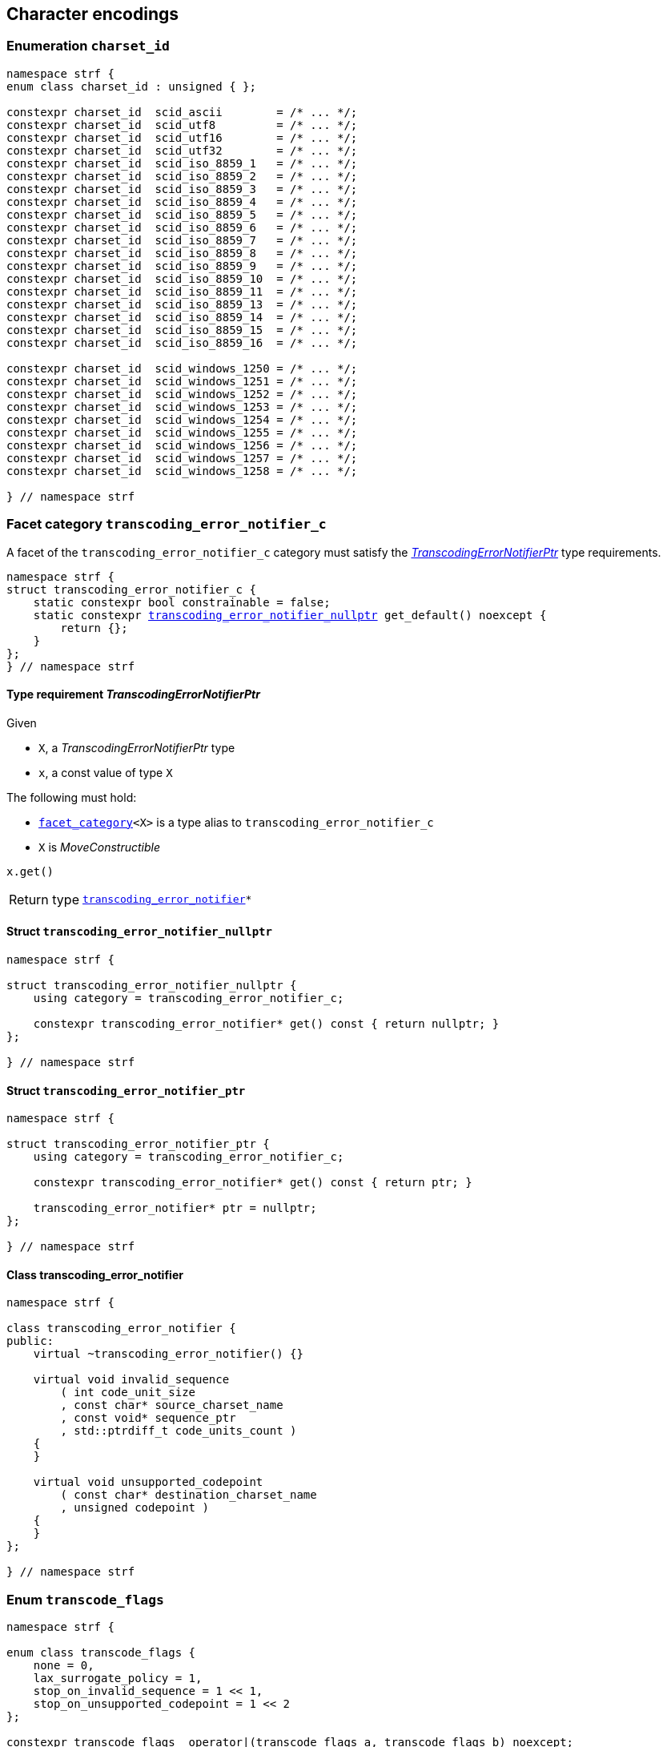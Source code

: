 ////
Copyright (C) (See commit logs on github.com/robhz786/strf)
Distributed under the Boost Software License, Version 1.0.
(See accompanying file LICENSE_1_0.txt or copy at
http://www.boost.org/LICENSE_1_0.txt)
////

== Character encodings

:transcoding_error_notifier: <<transcoding_error_notifier,transcoding_error_notifier>>
:transcoding_error_notifier_c: <<transcoding_error_notifier_c,transcoding_error_notifier_c>>
:transcoding_error_notifier_nullptr: <<transcoding_error_notifier_nullptr,transcoding_error_notifier_nullptr>>
:TranscodingErrorNotifierPtr: <<TranscodingErrorNotifierPtr,TranscodingErrorNotifierPtr>>

:transcode_flags: <<transcode_flags,transcode_flags>>
:transcode_stop_reason: <<transcode_stop_reason,transcode_stop_reason>>

:charset_id: <<charset_id,charset_id>>
:scid_utf8:         <<charset_id,scid_utf8>>
:scid_utf16:        <<charset_id,scid_utf16>>
:scid_utf32:        <<charset_id,scid_utf32>>
:scid_ascii:        <<charset_id,scid_ascii>>
:scid_iso_8859_1:   <<charset_id,scid_iso_8859_1>>
:scid_iso_8859_3:   <<charset_id,scid_iso_8859_3>>
:scid_iso_8859_15:  <<charset_id,scid_iso_8859_15>>
:scid_windows_1252: <<charset_id,scid_windows_1252>>


:transcode_dest: <<transcode_dest,transcode_dest>>
:transcode_f: <<charset_function_pointers,transcode_f>>
:transcode_size_f: <<charset_function_pointers,transcode_size_f>>

:transcode_result: <<transcode_result,transcode_result>>
:transcode_size_result: <<transcode_size_result,transcode_size_result>>

:decode_encode_result: <<decode_encode_result,decode_encode_result>>
:decode_encode_size_result: <<decode_encode_size_result,decode_encode_size_result>>

:write_replacement_char_f: <<charset_function_pointers,write_replacement_char_f>>
:validate_f: <<charset_function_pointers,validate_f>>
:encoded_char_size_f: <<charset_function_pointers,encoded_char_size_f>>
:encode_fill_f: <<charset_function_pointers,encode_fill_f>>
:decode_unit_f: <<charset_function_pointers,decode_unit_f>>
:encode_char_f: <<charset_function_pointers,encode_char_f>>
:encode_fill_f: <<charset_function_pointers,encode_fill_f>>
:codepoints_count_result: <<charset_function_pointers,codepoints_count_result>>
:count_codepoints_fast_f: <<charset_function_pointers,count_codepoints_fast_f>>
:count_codepoints_f: <<charset_function_pointers,count_codepoints_f>>
:decode_unit_f: <<charset_function_pointers,decode_unit_f>>
:find_transcoder_f: <<charset_function_pointers,find_transcoder_f>>
:facet_traits: <<facet_traits,facet_tratis>>
:facet_category: <<facet_category,facet_category>>
:count_codepoints_result: <<count_codepoints_result,count_codepoints_result>>

:static_transcoder: <<static_transcoder,static_transcoder>>
:static_charset: <<static_charset,static_charset>>
:static_charset: <<static_charset,static_charset>>

:dynamic_transcoder: <<dynamic_transcoder,dynamic_transcoder>>
:dynamic_charset_data: <<dynamic_charset_data,dynamic_charset_data>>
:dynamic_charset: <<dynamic_charset,dynamic_charset>>
:dynamic_charset: <<dynamic_charset,dynamic_charset>>

:find_transcoder: <<find_transcoder,find_transcoder>>
:decode_encode: <<decode_encode,decode_encode>>
:decode_encode_size: <<decode_encode_size,decode_encode_size>>
:unsafe_decode_encode: <<unsafe_decode_encode,unsafe_decode_encode>>
:unsafe_decode_encode_size: <<unsafe_decode_encode_size,unsafe_decode_encode_size>>
:transcode: <<transcode,transcode>>
:transcode_size: <<transcode_size,transcode_size>>

:Transcoder: <<Transcoder,Transcoder>>
:Transcoder_transcode: <<Transcoder_transcode,transcode>>
:Transcoder_unsafe_transcode: <<Transcoder_unsafe_transcode,unsafe_transcode>>
:Transcoder_transcode_func: <<Transcoder_transcode_func,transcode_func>>
:Transcoder_unsafe_transcode_func: <<Transcoder_unsafe_transcode_func,unsafe_transcode_func>>

:Transcoder_transcode_size: <<Transcoder_transcode_size,transcode_size>>
:Transcoder_unsafe_transcode_size: <<Transcoder_unsafe_transcode_size,unsafe_transcode_size>>
:Transcoder_transcode_size_func: <<Transcoder_transcode_size_func,transcode_size_func>>
:Transcoder_unsafe_transcode_size_func: <<Transcoder_unsafe_transcode_size_func,unsafe_transcode_size_func>>

:Charset: <<Charset,Charset>>
:to_u32: <<Charset_to_u32,to_u32>>
:from_u32: <<Charset_from_u32,from_u32>>

:code_unit: <<Charset_code_unit,code_unit>>
:charset_c: <<charset_c,charset_c>>

:utf_t: <<utf_t,utf_t>>
:utf: <<static_charset_constexpr,utf>>

=== Enumeration `charset_id` [[charset_id]]

[source,cpp]
----
namespace strf {
enum class charset_id : unsigned { };

constexpr charset_id  scid_ascii        = /* ... */;
constexpr charset_id  scid_utf8         = /* ... */;
constexpr charset_id  scid_utf16        = /* ... */;
constexpr charset_id  scid_utf32        = /* ... */;
constexpr charset_id  scid_iso_8859_1   = /* ... */;
constexpr charset_id  scid_iso_8859_2   = /* ... */;
constexpr charset_id  scid_iso_8859_3   = /* ... */;
constexpr charset_id  scid_iso_8859_4   = /* ... */;
constexpr charset_id  scid_iso_8859_5   = /* ... */;
constexpr charset_id  scid_iso_8859_6   = /* ... */;
constexpr charset_id  scid_iso_8859_7   = /* ... */;
constexpr charset_id  scid_iso_8859_8   = /* ... */;
constexpr charset_id  scid_iso_8859_9   = /* ... */;
constexpr charset_id  scid_iso_8859_10  = /* ... */;
constexpr charset_id  scid_iso_8859_11  = /* ... */;
constexpr charset_id  scid_iso_8859_13  = /* ... */;
constexpr charset_id  scid_iso_8859_14  = /* ... */;
constexpr charset_id  scid_iso_8859_15  = /* ... */;
constexpr charset_id  scid_iso_8859_16  = /* ... */;

constexpr charset_id  scid_windows_1250 = /* ... */;
constexpr charset_id  scid_windows_1251 = /* ... */;
constexpr charset_id  scid_windows_1252 = /* ... */;
constexpr charset_id  scid_windows_1253 = /* ... */;
constexpr charset_id  scid_windows_1254 = /* ... */;
constexpr charset_id  scid_windows_1255 = /* ... */;
constexpr charset_id  scid_windows_1256 = /* ... */;
constexpr charset_id  scid_windows_1257 = /* ... */;
constexpr charset_id  scid_windows_1258 = /* ... */;

} // namespace strf
----

=== Facet category `transcoding_error_notifier_c` [[transcoding_error_notifier_c]]

A facet of the `transcoding_error_notifier_c` category must satisfy the
__{TranscodingErrorNotifierPtr}__ type requirements.

[source,cpp,subs=normal]
----
namespace strf {
struct transcoding_error_notifier_c {
    static constexpr bool constrainable = false;
    static constexpr {transcoding_error_notifier_nullptr} get_default() noexcept {
        return {};
    }
};
} // namespace strf
----


==== Type requirement __TranscodingErrorNotifierPtr__ [[TranscodingErrorNotifierPtr]]

Given

* `X`, a __TranscodingErrorNotifierPtr__ type
* `x`, a const value of type `X`

The following must hold:

* `{facet_category}<X>` is a type alias to `transcoding_error_notifier_c`
* `X` is __MoveConstructible__

====
[source,cpp]
----
x.get()
----
[horizontal]
Return type:: `{transcoding_error_notifier}{asterisk}`
====

==== Struct `transcoding_error_notifier_nullptr` [[transcoding_error_notifier_nullptr]]

[source,cpp]
----
namespace strf {

struct transcoding_error_notifier_nullptr {
    using category = transcoding_error_notifier_c;

    constexpr transcoding_error_notifier* get() const { return nullptr; }
};

} // namespace strf
----

==== Struct `transcoding_error_notifier_ptr` [[transcoding_error_notifier_ptr]]

[source,cpp]
----
namespace strf {

struct transcoding_error_notifier_ptr {
    using category = transcoding_error_notifier_c;

    constexpr transcoding_error_notifier* get() const { return ptr; }

    transcoding_error_notifier* ptr = nullptr;
};

} // namespace strf
----

==== Class transcoding_error_notifier [[transcoding_error_notifier]]
[source,cpp,subs=normal]
----
namespace strf {

class transcoding_error_notifier {
public:
    virtual ~transcoding_error_notifier() {}

    virtual void invalid_sequence
        ( int code_unit_size
        , const char* source_charset_name
        , const void* sequence_ptr
        , std::ptrdiff_t code_units_count )
    {
    }

    virtual void unsupported_codepoint
        ( const char* destination_charset_name
        , unsigned codepoint )
    {
    }
};

} // namespace strf

----

=== Enum `transcode_flags` [[transcode_flags]]

[source,cpp,subs=normal]
----
namespace strf {

enum class transcode_flags {
    none = 0,
    lax_surrogate_policy = 1,
    stop_on_invalid_sequence = 1 << 1,
    stop_on_unsupported_codepoint = 1 << 2
};

constexpr transcode_flags  operator|(transcode_flags a, transcode_flags b) noexcept;
constexpr transcode_flags  operator&(transcode_flags a, transcode_flags b) noexcept;
constexpr transcode_flags& operator|=(transcode_flags& a, transcode_flags b) noexcept;
constexpr transcode_flags& operator&=(transcode_flags& a, transcode_flags b) noexcept;

constexpr bool with_strict_surrogate_policy(transcode_flags f) noexcept;
constexpr bool with_lax_surrogate_policy(transcode_flags f) noexcept;
constexpr bool with_stop_on_invalid_sequence(transcode_flags f) noexcept;
constexpr bool with_stop_on_unsupported_codepoint(transcode_flags f) noexcept;

} // namespace strf
----
The `transcode_flags` is a flags enum, __i.e.__ the value of a
`transcode_flags` can be a combination the above values.

=== Enum `transcode_stop_reason` [[transcode_stop_reason]]

[source,cpp,subs=normal]
----
namespace strf {
enum class transcode_stop_reason : std::uint32_t {
    completed,
    insufficient_output_space,
    unsupported_codepoint,
    invalid_sequence
};
----

The `transcode_stop_reason` is used in the return type of the several trancode
functions of the library with the following semantics:

* `transcode_stop_reason::completed` implies that all input has been transcoded
  (though some parts of it might be invalid and thus been replaced by the
   replacement character U+FFFD or `'?'` )
* `transcode_stop_reason::insufficient_output_space` implies that the transcoding stopped
  because the destination is too small ( in case the destination is range
  of character pointers ), or that the state of the `{destination}<__DstCharT__>` object is
  (or became) <<destination_hpp#output_buffer_good,bad>>.
* `transcode_stop_reason::invalid_sequence` implies that both the input has an
  invalid sequence (__i.e.__ it is not conformant to its encoding ) and the flag
  `{transcode_flags}::stop_on_invalid_sequence` was set.
* `transcode_stop_reason::unsupported_codepoint` implies that both the input has a
  condepoint that not encodable in the destination character encoding ( though it
  is this a valid in the source character encoding, which may happen,
  for instance, when converting UTF-8 to ISO 8859-1) and the flag
  `{transcode_flags}::stop_on_unsupported_codepoint` was set.

The `transcode_stop_reason` is not a flags enum, __i.e.__ the value of a
`transcode_stop_reason` is always expected to one of the above values ( never a
combination of them )

=== Facet category template `charset_c` [[charset_c]]

[source,cpp,subs=normal]
----
namespace strf {

template <typename CharT>
struct charset_c {
    static constexpr bool constrainable = false;
    static constexpr {utf}<CharT> get_default() noexcept;
};

template <typename CharT, {charset_id} CSId>
struct {facet_traits}<{static_charset}<CharT, CSId>>
{
    using category = charset_c<CharT>;
};

template <typename CharT>
struct {facet_traits}<{dynamic_charset}<CharT>>
{
    using category = charset_c<CharT>;
};
} // namespace strf
----

For a type to be a facet of `charset_c<CharT>` it has
to be a _{Charset}_ type for `CharT`. The library provides
two class templates that satisfy that: `{static_charset}`
and `{dynamic_charset}`

=== Type alias template `transcode_dest` [[transcode_dest]]

[source,cpp,subs=normal]
----
namespace strf {

template <typename CharT>
using transcode_dest = {output_buffer}<CharT, 3>;

} // namespace strf
----

=== Struct template `transcode_result` [[transcode_result]]

[source,cpp,subs=normal]
----
namespace strf {

template <typename SrcCharT, typename DstCharT>
struct transcode_result {
    const SrcCharT* src_ptr;
    DstCharT* dst_ptr;
    {transcode_stop_reason} stop_reason;
};

} // namespace strf
----

=== Struct template `transcode_size_result` [[transcode_size_result]]

[source,cpp,subs=normal]
----
namespace strf {

template <typename CharT>
struct transcode_size_result {
    std::ptrdiff_t ssize;
    const CharT* src_ptr;
    {transcode_stop_reason} stop_reason;
};

} // namespace strf
----


=== Struct template `count_codepoints_result` [[count_codepoints_result]]

[source,cpp,subs=normal]
----
namespace strf {

template <typename CharT>
struct count_codepoints_result {
    std::ptrdiff_t count;
    const CharT* ptr;
};

} // namespace strf
----



=== Aliases for pointers to functions [[charset_function_pointers]]

[source,cpp,subs=normal]
----
namespace strf {

template <typename SrcCharT, typename DstCharT>
using transcode_f = {transcode_result}<CharT> ({asterisk})
    ( const SrcCharT{asterisk} src
    , const SrcCharT{asterisk} src_end
    , DstCharT* dst
    , DstCharT* dst_end
    , {transcoding_error_notifier}{asterisk} err_notifier
    , {transcode_flags} flags );

template <typename SrcCharT>
using transcode_size_f = {transcode_size_result}<ScrCharT> ({asterisk})
    ( const SrcCharT{asterisk} src
    , const SrcCharT{asterisk} src_end
    , std::ptrdiff_t limit
    , {transcode_flags} flags );

template <typename CharT>
using write_replacement_char_f = void({asterisk})( {transcode_dest}<CharT>& );

using validate_f = int ({asterisk})(char32_t ch);

using encoded_char_size_f = int ({asterisk}) (char32_t ch);

template <typename CharT>
using encode_char_f = CharT{asterisk}({asterisk}) (CharT{asterisk} dest, char32_t ch);

template <typename CharT>
using encode_fill_f = void ({asterisk})
    ( {transcode_dest}<CharT>&
    , std::ptrdiff_t count
    , char32_t ch );

template <typename CharT>
using count_codepoints_fast_f = count_codepoints_result<CharT> ({asterisk})
    ( const CharT{asterisk} src
    , const CharT{asterisk} src_end
    , std::ptrdiff_t max_count );

template <typename CharT>
using count_codepoints_f = count_codepoints_result<CharT> ({asterisk})
    ( const CharT{asterisk} src
    , const CharT{asterisk} src_end
    , std::ptrdiff_t max_count );

template <typename CharT>
using decode_unit_f = char32_t ({asterisk}) ( CharT );

template <typename SrcCharT, typename DstCharT>
using find_transcoder_f = {dynamic_transcoder}<SrcCharT, DstCharT> ({asterisk})
    ( {charset_id} );

} // namespace strf
----

=== Type requirement _Transcoder_ [[Transcoder]]

Given

* `SrcCharT`, one of the types: `char`, `char8_t`, `char16_t`, `char32_t` or `wchar_t`
* `DstCharT`, one of the types: `char`, `char8_t`, `char16_t`, `char32_t` or `wchar_t`
* `X`, a _Transcoder_ type from `SrcCharT` to `DstCharT`
* `x`, an expression of type `X` or `const X`
* `src`, a value of type `const SrcCharT*`
* `src_end`, a value of type `const SrcCharT*` pointing immediately after
             the last character of the string that begins at `str`
* `dst`, a value of type `DstCharT*`
* `dst_end`, a value of type `DstCharT*` pointing immediately after
             the last element of the array that begins at `dst`
* `limit` is value of type `std::ptrdiff_t`
* `err_notifier`, is a pointer of type `{transcoding_error_notifier}`
* `flags`, a value of type `{transcode_flags}`

The following must hold:

* `X` is https://en.cppreference.com/w/cpp/named_req/CopyConstructible[CopyConstructible].
* `X` supports the following syntax and semantics:

[[Transcoder_src_code_unit]]
====
[source,cpp]
----
X::src_code_unit
----
A type alias to `SrcCharT`
====

[[Transcoder_dst_code_unit]]
====
[source,cpp]
----
X::dst_code_unit
----
A type alias to `DstCharT`
====

[[Transcoder_transcode]]
====
[source,cpp]
----
x.transcode(src, src_end, dst, dst_end, err_notifier, flags)
----
Precondition:: `x.transcode_func() != nullptr` is `true`
Return type:: `{transcode_result}`
Effect:: Converts the content of `src` from one encoding to another writing
the result to `dst`.
+
--
As this function iterates from `src` to `src_end`, if it reads a sequence that is invalid
( non-conformant to the source character encoding ) then it calls
`err_notifier\-><<transcoding_error_notifier,invalid_sequence>>(ch_size, name, seq, count)`,
if `err_notifer` is not null, where:

* `ch_size` is equal to `sizeof(SrcCharT)`
* `name` is the name of the source character encoding (__e.g.__, `"UTF-8"`)
* `seq` points to the first character of the invalid sequence.
* `count` is number of code units of the invalid sequence
**  Note: The value of both following expression shall be `true`:
+
----
(const SrcCharT*)seq >= src
----
+
----
(const SrcCharT*)seq + count <= src_end
----

After that, if `flags` has the bit flag `stop_on_invalid_sequence`, then the function shall
stop and return a value with `<<transcode_result,stop_reason>>` equal to
`transcode_stop_reason::invalid_sequence`. Otherwise, the function shall write a
replacement character (which is U+FFFD or `'?'`, depending on the destination encoding)
and continue the iteration after the invalid sequence. Note: the presence of a
surrogate codepoint ( that is considered to be and invalid sequence )
shall not be considered an invalid sequence if the flag
`transcode_flags::lax_surrogate_policy` is set in `flags`.

Similarly, when the function reads a codepoint that is not supported by the destination
encoding but also not equal U+FFFD, it calls (if `err_notifier` is not null)
`err_notifier\-><<transcoding_error_notifier,unsupported_codepoint>>(dst_charset_name, code)`,
where `dst_charset_name` is the name of the destination character encoding,
and `code` is such codepoint.

After that, if `flags` has the flag `stop_on_unsupported_codepoint`, then the function shall
stop and return a value with `<<transcode_result,stop_reason>>` equal to
`transcode_stop_reason::unsupported_codepoint`. Otherwise, the function shall write a
replacement character (which is U+FFFD or `'?'`, depending on the destination encoding)
and continue the iteration after the usupported codepoint.

If the input contains the U+FFFD codepoint then it should not be treated as unsupported
even if it is. This means that `err_notifier\->unsupported_codepoint`
shall not be called in this case, nor should this cause the interation to stop.
Instead, the function should just write `'?'` when the destination encoding
does not support U+FFFD

`transcode_stop_reason::insufficient_output_space` should only be returned if
there is still something to be written but there is no space left
(__i.e.__, the distance `(dst_end - dst)` is too small).
For instance, if the input starts with an invalid sequence and
`flags` has `stop_on_invalid_sequence` set, then, even if
`dst_end` is equal to `dst` the returned `stop_reason` shall **not** be
`transcode_stop_reason::insufficient_space`; it should instead be
shall be `transcode_stop_reason::invalid_sequence`.
--

Return value:: A value `res` such that
+
* `res.**stop_reason**` is `transcode_stop_reason::completed` unless for
   any of the cases explained above.
* `res.**src_ptr**` points immediately after the last element in the range `[src, src_end)`
           that has been transcoded.
* `res.**dst_ptr**` points immediately after the last element in the range `[dst, dst_end)`
           that has been written
====

[[Transcoder_unsafe_transcode]]
====
[source,cpp]
----
x.unsafe_transcode(src, src_end, dst, dst_end, err_notifier, flags)
----
Preconditions::

* The input has no invalid sequence
* `x.unsafe_transcode_() != nullptr` is `true`

Return type:: `{transcode_result}`

Effect:: Exactly the same as `x.transcode(src, src_end, dst, dst_end, err_notifier, flags)`,
except that the behaviour is undefined if the input contains any
invalid sequence.
+
Note that if the flag `transcode_flags::lax_surrogate_policy` is set
in `flags`, then the presence of a surrogate codepoint in `[src, src_end)`
is not to be considered as an invalid sequence, and thus shall **not** cause
undefined behaviour.

====
[[Transcoder_transcode_size]]
====
[source,cpp]
----
x.transcode_size(src, src_end, limit, flags)
----
Precondition:: `x.transcode_func() != nullptr` is `true`
Return type:: `{transcode_size_result}`
Return value:: A value `res` such that
+
--
* `res.**src_ptr**` is equal to `__tr_res__.src_ptr` ( see below )
* `res.**stop_reason**` is equal to `__tr_res__.stop_reason`
* `res.**ssize**` equals to `__tr_res__.dst_ptr - dst`

, where `__tr_res__` is the value that
`x.transcode(src, src_end, dst, dst + limit, nullptr, flags)`
would return, assuming `[dst, dst + limit)` is a valid memory area.
--
====
[[Transcoder_unsafe_transcode_size]]
====
[source,cpp]
----
x.unsafe_transcode_size(src, src_end, limit, flags)
----
[horizontal]
Precondition::
* The input has no invalid sequence
* `x.unsafe_transcode_() != nullptr` is `true`
Return type:: `{transcode_size_result}`

Effect:: Exactly the same as `x.transcode_size(src, src_end, limit, flags)`,
except that the behaviour is undefined if the input contains any
invalid sequence.
+
Note that if the flag `transcode_flags::lax_surrogate_policy` is set
in `flags`, then the presence of a surrogate codepoint in `[src, src_end)`
is not to be considered as an invalid sequence, and thus shall **not** cause
undefined behaviour.
====




[[Transcoder_transcode_func]]
====
[source,cpp]
----
x.transcode_func()
----
[horizontal]
Return type:: `{transcode_f}<SrcCharT, DstCharT>`
Return value:: A function pointer such that
   `x.transcode_func() (src, src_end, dst, dst_end, derr_notifier, flags)`
   has the same effect as
   `x.<<Transcoder_transcode,transcode>>(src, src_end, dst, dst_end, err_notifier, flags)`.
====

[[Transcoder_unsafe_transcode_func]]
====
[source,cpp]
----
x.unsafe_transcode_func()
----
[horizontal]
Return type:: `{transcode_f}<SrcCharT, DstCharT>`
Return value:: A function pointer such that
   `x.unsafe_transcode_func() (src, src_end, dst, dst_end, err_notifier, flags)`
   has the same effect as
   `x.<<Transcoder_unsafe_transcode,unsafe_transcode>>(src, src_end, dst, dst_end, err_notifier, flags)`.
====

[[Transcoder_transcode_size_func]]
====
[source,cpp]
----
x.transcode_size_func()
----
[horizontal]
Return type:: `{transcode_size_f}<SrcCharT>`
Return value:: A function pointer such that
               `x.transcode_size_func() (src, src_end, limit, flags)` has the same
               effect as `x.<<Transcoder_transcode_size,transcode_size>>(src, src_end, limit, flags)`.
====
[[Transcoder_unsafe_transcode_size_func]]
====
[source,cpp]
----
x.unsafe_transcode_size_func()
----
[horizontal]
Return type:: `{transcode_size_f}<SrcCharT>`
Return value:: A function pointer such that
               `x.unsafe_transcode_size_func() (src, src_end, limit, flags)` has the same
               effect as `x.<<Transcoder_unsafe_transcode_size,unsafe_transcode_size>>(src, src_end, limit, flags)`.
====

'''
[[Transcoder_null]]
====
.Definition
A *null transcoder* is an object of an __Transcoder__
type where the `transcode_func` function returns `nullptr`.
====

NOTE: There are two class templates that satisfy _Transcoder_:
      `{static_transcoder}` and `{dynamic_transcoder}`.

=== Type requirement _Charset_ [[Charset]]

An object whose type is a _Charset_ represents a character encoding.
In this documentation the terms _charset_, _encoding_ and
_character encoding_ are used interchangeably.

Given

* `CharT`, one of the follwoing types: `char`, `char8_t`, `char16_t`, `char32_t` or `wchar_t`
* `OtherCharT`, one of the folowing types : `char`, `char8_t`, `char16_t` or `wchar_t`
* `X`, a _Charset_ type for type `CharT`
* `x`, an expression of type `X` or `const X`
* `ptr`, a value of type `CharT{asterisk}`
* `src`, a value of type `const CharT{asterisk}`
* `src_end`, a value of type `const SrcCharT*` pointing immediately after
             the last character of the string that begins at `str`
* `dest`, an lvalue reference of type `{transcode_dest}<CharT>`
* `src_size`, a value of type `std::ptrdiff_t` equal to the size of
              the array pointed by `src`
* `count`, a value of type `std::ptrdiff_t`
* `max_count`, a value of type `std::ptrdiff_t`
* `ch32`, a value of type `char32_t`
* `ch`, a value of type `CharT`
* `cs_id`, value of type `{charset_id}`

The following must hold:

* `X` is either an instance of the `{static_transcoder}` or `{dynamic_charset}` class template
* `X` is https://en.cppreference.com/w/cpp/named_req/CopyConstructible[CopyConstructible]
* `{facet_category}<X>` must be `{charset_c}<CharT>`
* `X` satisfies the following syntax and semantics:

[[Charset_code_unit]]
====
[source,cpp]
----
X::code_unit
----
Type alias to `CharT`
====
[[Charset_id]]
====
[source,cpp]
----
x.id()
----
[horizontal]
Return type:: `{charset_id}`
Return value:: The `{charset_id}` that corresponds to this encoding.
====

[[Charset_name]]
====
[source,cpp]
----
x.name()
----
[horizontal]
Return type:: `const char*`
Return value:: The name of this encoding. Examples: `"UTF-8"`, `"ASCII"`, `"ISO-8859-1"`, `"windows-1252"`.
====

[[Charset_replacement_char]]
====
[source,cpp]
----
x.replacement_char()
----
[horizontal]
Return type:: `char32_t`
Return value:: The character used to signalize an error. Usually it is the https://en.wikipedia.org/wiki/Specials_(Unicode_block)#Replacement_character[replacement character &#xFFFD;] if it is supported by this encoding, or the question mark `'?'` otherwise.
====
====
[source,cpp]
----
x.write_replacement_char(dest)
----
[horizontal]
Effect:: Writes into `dest` the codepoint returned by `x.replacement_char()` encoded in this charset.
Return type:: `void`
====
====
[source,cpp]
----
x.replacement_char_size()
----
[horizontal]
Return type:: `int`
Return value:: The number of characters that `x.write_replacement_char(dest)` writes into `dest`.
====
====
[source,cpp]
----
x.encoded_char_size(ch32)
----
[horizontal]
Return type:: `int`
Return value:: The size of the string containing the UTF-32 character `ch32`,
               if `ch32` is supported in this encoding. Otherwise,
               `x.replacement_char_size()`.
Postcondition:: The return value must be greater than zero.
Note:: This function does not check whether `ch32` is a legal code point, only if
       it is possible to write it in this encoding. For example, if this is encoding
       is UTF-32, this function considers as valid any value for `ch32` ( even if
       is is greater than `0x10FFFF` ). Surrogates characters are also not sanitized.
====
====
[source,cpp]
----
x.validate(ch32)
----
[horizontal]
Return type:: `int`
Return value:: The size of the string encoding `ch32`,
               if `ch32` is a valid codepoint and supported in this encoding. Otherwise, `-1`.
====
====
[source,cpp]
----
x.encode_char(ptr, ch32)
----
[horizontal]
Effect:: Encodes into `ptr` the UTF-32 character `ch32`, without sanitizing.
         If this encoding is not able to encode `ch32`,
         then encodes instead the return of `x.replacement_char()`.
Return type:: `CharT*`
Postcondition:: `x.encode_char(ptr, ch32) - ptr == x.encoded_char_size(ch32)` is `true`.
Return value:: The position just after the last writen character.
Note:: This function does not check whether `ch32` is a legal code point, only if
       it is possible to write it in this encoding. For example, if this is encoding
       is UTF-32, this function considers as valid any value for `ch32` ( even if
       is is greater than `0x10FFFF` ). Surrogates characters are also not sanitized.
====
====
[source,cpp]
----
x.encode_fill(dest, count, ch32)
----
[horizontal]
Effect:: Writes `count` times into `dest` the UTF-32 character `ch32` encoded into
         this encoding, if it is supported. Otherwise writes `x.replacement_char()`
         instead.
Return type:: `void`
Note:: `encode_fill` does not check whether `ch32` is a legal code point, only if
       it is possible to write it in this encoding. For example, if this is encoding
       is UTF-32, `encode_fill` considers as valid any value for `ch32` ( even if
       is is greater than `0x10FFFF` ). Surrogates characters are also not sanitized.
====
[[Charset_count_codepoints_fast]]
====
[source,cpp]
----
x.count_codepoints_fast(src, src_end, max_count)
----
[horizontal]
Return type:: `{count_codepoints_result}<CharT>`
Return value:: `{c, ptr}`, where:

* `c` is the number of Unicode code points in `src`,
  if such value is less than `max_count`.
  Otherwise, `c` is equal to `max_count`.
* `ptr` is the greatest pointer not greater than `src_end` such that
   `x.count_codepoints_fast(src, ptr, std::numeric_limits<std::ptrdiff_t>::max()).count`
   is equal to `c`.

Posconditions::

* `c \<= max_count` is `true`
* `ptr \<= src_end` is `true`

Note::
If the input is non-conformant to the corresponding character encoding,
this function may return an incorrect value. For instance, for UTF-8
this function may simply count the bytes that are not continuation bytes.
====
[[Charset_count_codepoints]]
====
[source,cpp]
----
x.count_codepoints(src, src_end, max_count)
----
[horizontal]
Effect:: Counts the codepoints until it is equal to `max_count`.

Return type:: `{count_codepoints_result}<CharT>`
Return value:: `{c, ptr}`, where:
* `c` is equal to `std::min(max_count, u32len)`, where `u32len` is the
   length of the UTF-32 string that would be generated by converting
   `src` from this encoding to UTF-32.
* `ptr` is the greatest pointer not greater than `src_end` such that
  `x.count_codepoints(src, ptr, std::numeric_limits<std::ptrdiff_t>::max()).count`
   is equal to `c`.
Posconditions::
* `c \<= max_count` is `true`
* `ptr \<= src_end` is `true`

====
[[Charset_decode_unit]]
====
[source,cpp]
----
x.decode_unit(ch)
----
[horizontal]
Effect:: Decodes `ch` from this encoding to UTF-32.
         If `ch` is an invalid character that is not a surrogate, returns U'\uFFFD'
         ( surrogates codepoints as not sanitized ).
Return type:: `char32_t`
====

====
[source,cpp]
----
x.encode_char_func()
----
[horizontal]
Return type:: `{encode_char_f}<CharT>`
Return value:: A function pointer such that `x.encode_char_func() (ch32)` has
               the same effect as `x.encode_char(ch32)`.
====
====
[source,cpp]
----
x.encode_fill_func()
----
[horizontal]
Return type:: `{encode_fill_f}<CharT>`
Return value:: A function pointer such that `x.encode_fill_func() (dest, count, ch32)`
               has the same effect as `x.encode_fill(dest, count, ch32)`.
====
====
[source,cpp]
----
x.write_replacement_char_func()
----
[horizontal]
Return type:: `{write_replacement_char_f}<CharT>`
Return value:: A function pointer such that `x.write_replacement_char_func() (dest)`
               has the same effect as `x.write_replacement_char(dest)`
====
====
[source,cpp]
----
x.validate_func()
----
[horizontal]
Return type:: `{validate_f}`
Return value:: A function pointer such that `x.validate_func() (ch32)`
               returns the same value as `x.validate(ch32)`
====
[[Charset_from_u32]]
====
[source,cpp]
----
x.from_u32()
----
[horizontal]
Return type:: A __{Transcoder}__ type `T`, such that
              `T::<<Transcoder_src_code_unit,src_code_unit>>` is `char32_t` and
              `T::<<Transcoder_dst_code_unit,dst_code_unit>>` is `CharT`
Return value:: A transcoder that converts UTF-32 to this encoding.
====
[[Charset_to_u32]]
====
[source,cpp]
----
x.to_u32()
----
[horizontal]
Return type:: A __{Transcoder}__ type `T`, such that
              `T::<<Transcoder_src_code_unit,src_code_unit>>` is `CharT` and
              `T::<<Transcoder_dst_code_unit,dst_code_unit>>` is `char32_t`
Return value:: A transcoder that converts this encoding to UTF-32.
====
[[Charset_sanitizer]]
====
[source,cpp]
----
x.sanitizer()
----
[horizontal]
Return type:: A __{Transcoder}__ from `CharT` to `CharT`
Return value:: A transcoder that converts this encoding to this encoding,
               __i.e.__ a sanitizer of this encoding.
====
[[Charset_find_transcoder_to]]
====
.( Optional )
[source,cpp,subs=normal]
----
x.find_transcoder_to({tag}<OtherCharT>, cs_id)
----
[horizontal]
Return type:: `{dynamic_transcoder}<CharT, OtherCharT>`
Return value:: A transcoder that converts this encoding to the encoding
               corresponding to `cs_id`, or an
               <<Transcoder_null,null transcoder>>.
====

[[Charset_find_transcoder_from]]
====
.( Optional )
[source,cpp,subs=normal]
----
x.find_transcoder_from({tag}<OtherCharT>, cs_id)
----
[horizontal]
Return type:: `{dynamic_transcoder}<OtherCharT, CharT>`
Return value:: A transcoder that converts the encoding corresponding to
               `cs_id` to this encoding, or an
               <<Transcoder_null,null transcoder>>.
====

[[Charset_to_dynamic]]
====
[source,cpp,subs=normal]
----
x.to_dynamic()
----
[horizontal]
Return type:: `{dynamic_transcoder}<CharT>`
Return value:: A `{dynamic_charset}<CharT>` object equivalent to this one.
====



IMPORTANT: You shall not create an _Charset_ for `char32_t`, since `char32_t`
           is reserved for UTF-32.
           The library internaly assumes in many occasions that the encoding
           is UTF-32 when `CharT` is `char32_t`.

=== Class template `static_transcoder` [[static_transcoder]]

[source,cpp,subs=normal]
----
template <class SrcCharT, class DstCharT, {charset_id} Src, {charset_id} Dest>
class static_transcoder;

// sanitizers
template <class SrcCharT, class DstCharT>
class static_transcoder<SrcCharT, DstCharT, scid_ascii, scid_ascii>;
template <class SrcCharT, class DstCharT>
class static_transcoder<SrcCharT, DstCharT, scid_iso_8859_1, scid_iso_8859_1>;
template <class SrcCharT, class DstCharT>
class static_transcoder<SrcCharT, DstCharT, scid_iso_8859_2, scid_iso_8859_2>;
template <class SrcCharT, class DstCharT>
class static_transcoder<SrcCharT, DstCharT, scid_iso_8859_3, scid_iso_8859_3>;
template <class SrcCharT, class DstCharT>
class static_transcoder<SrcCharT, DstCharT, scid_iso_8859_4, scid_iso_8859_4>;
template <class SrcCharT, class DstCharT>
class static_transcoder<SrcCharT, DstCharT, scid_iso_8859_5, scid_iso_8859_5>;
template <class SrcCharT, class DstCharT>
class static_transcoder<SrcCharT, DstCharT, scid_iso_8859_6, scid_iso_8859_6>;
template <class SrcCharT, class DstCharT>
class static_transcoder<SrcCharT, DstCharT, scid_iso_8859_7, scid_iso_8859_7>;
template <class SrcCharT, class DstCharT>
class static_transcoder<SrcCharT, DstCharT, scid_iso_8859_8, scid_iso_8859_8>;
template <class SrcCharT, class DstCharT>
class static_transcoder<SrcCharT, DstCharT, scid_iso_8859_9, scid_iso_8859_9>;
template <class SrcCharT, class DstCharT>
class static_transcoder<SrcCharT, DstCharT, scid_iso_8859_10, scid_iso_8859_10>;
template <class SrcCharT, class DstCharT>
class static_transcoder<SrcCharT, DstCharT, scid_iso_8859_11, scid_iso_8859_11>;
template <class SrcCharT, class DstCharT>
class static_transcoder<SrcCharT, DstCharT, scid_iso_8859_13, scid_iso_8859_13>;
template <class SrcCharT, class DstCharT>
class static_transcoder<SrcCharT, DstCharT, scid_iso_8859_14, scid_iso_8859_14>;
template <class SrcCharT, class DstCharT>
class static_transcoder<SrcCharT, DstCharT, scid_iso_8859_15, scid_iso_8859_15>;
template <class SrcCharT, class DstCharT>
class static_transcoder<SrcCharT, DstCharT, scid_iso_8859_16, scid_iso_8859_16>;
template <class SrcCharT, class DstCharT>
class static_transcoder<SrcCharT, DstCharT, scid_windows_1250, scid_windows_1250>;
template <class SrcCharT, class DstCharT>
class static_transcoder<SrcCharT, DstCharT, scid_windows_1251, scid_windows_1251>;
template <class SrcCharT, class DstCharT>
class static_transcoder<SrcCharT, DstCharT, scid_windows_1252, scid_windows_1252>;
template <class SrcCharT, class DstCharT>
class static_transcoder<SrcCharT, DstCharT, scid_windows_1253, scid_windows_1253>;
template <class SrcCharT, class DstCharT>
class static_transcoder<SrcCharT, DstCharT, scid_windows_1254, scid_windows_1254>;
template <class SrcCharT, class DstCharT>
class static_transcoder<SrcCharT, DstCharT, scid_windows_1255, scid_windows_1255>;
template <class SrcCharT, class DstCharT>
class static_transcoder<SrcCharT, DstCharT, scid_windows_1256, scid_windows_1256>;
template <class SrcCharT, class DstCharT>
class static_transcoder<SrcCharT, DstCharT, scid_windows_1257, scid_windows_1257>;
template <class SrcCharT, class DstCharT>
class static_transcoder<SrcCharT, DstCharT, scid_windows_1258, scid_windows_1258>;
template <class SrcCharT, class DstCharT>
class static_transcoder<SrcCharT, DstCharT, scid_utf8, scid_utf8>;
template <class SrcCharT, class DstCharT>
class static_transcoder<SrcCharT, DstCharT, scid_utf16, scid_utf16>;
template <class SrcCharT, class DstCharT>
class static_transcoder<SrcCharT, DstCharT, scid_utf32, scid_utf32>;

// to UTF-32
template <class SrcCharT, class DstCharT>
class static_transcoder<SrcCharT, DstCharT, scid_ascii, scid_utf32>;
template <class SrcCharT, class DstCharT>
class static_transcoder<SrcCharT, DstCharT, scid_iso_8859_1, scid_utf32>;
template <class SrcCharT, class DstCharT>
class static_transcoder<SrcCharT, DstCharT, scid_iso_8859_2, scid_utf32>;
template <class SrcCharT, class DstCharT>
class static_transcoder<SrcCharT, DstCharT, scid_iso_8859_3, scid_utf32>;
template <class SrcCharT, class DstCharT>
class static_transcoder<SrcCharT, DstCharT, scid_iso_8859_4, scid_utf32>;
template <class SrcCharT, class DstCharT>
class static_transcoder<SrcCharT, DstCharT, scid_iso_8859_5, scid_utf32>;
template <class SrcCharT, class DstCharT>
class static_transcoder<SrcCharT, DstCharT, scid_iso_8859_6, scid_utf32>;
template <class SrcCharT, class DstCharT>
class static_transcoder<SrcCharT, DstCharT, scid_iso_8859_7, scid_utf32>;
template <class SrcCharT, class DstCharT>
class static_transcoder<SrcCharT, DstCharT, scid_iso_8859_8, scid_utf32>;
template <class SrcCharT, class DstCharT>
class static_transcoder<SrcCharT, DstCharT, scid_iso_8859_9, scid_utf32>;
template <class SrcCharT, class DstCharT>
class static_transcoder<SrcCharT, DstCharT, scid_iso_8859_10, scid_utf32>;
template <class SrcCharT, class DstCharT>
class static_transcoder<SrcCharT, DstCharT, scid_iso_8859_11, scid_utf32>;
template <class SrcCharT, class DstCharT>
class static_transcoder<SrcCharT, DstCharT, scid_iso_8859_13, scid_utf32>;
template <class SrcCharT, class DstCharT>
class static_transcoder<SrcCharT, DstCharT, scid_iso_8859_14, scid_utf32>;
template <class SrcCharT, class DstCharT>
class static_transcoder<SrcCharT, DstCharT, scid_iso_8859_15, scid_utf32>;
template <class SrcCharT, class DstCharT>
class static_transcoder<SrcCharT, DstCharT, scid_iso_8859_16, scid_utf32>;
template <class SrcCharT, class DstCharT>
class static_transcoder<SrcCharT, DstCharT, scid_windows_1250, scid_utf32>;
template <class SrcCharT, class DstCharT>
class static_transcoder<SrcCharT, DstCharT, scid_windows_1251, scid_utf32>;
template <class SrcCharT, class DstCharT>
class static_transcoder<SrcCharT, DstCharT, scid_windows_1252, scid_utf32>;
template <class SrcCharT, class DstCharT>
class static_transcoder<SrcCharT, DstCharT, scid_windows_1253, scid_utf32>;
template <class SrcCharT, class DstCharT>
class static_transcoder<SrcCharT, DstCharT, scid_windows_1254, scid_utf32>;
template <class SrcCharT, class DstCharT>
class static_transcoder<SrcCharT, DstCharT, scid_windows_1255, scid_utf32>;
template <class SrcCharT, class DstCharT>
class static_transcoder<SrcCharT, DstCharT, scid_windows_1256, scid_utf32>;
template <class SrcCharT, class DstCharT>
class static_transcoder<SrcCharT, DstCharT, scid_windows_1257, scid_utf32>;
template <class SrcCharT, class DstCharT>
class static_transcoder<SrcCharT, DstCharT, scid_windows_1258, scid_utf32>;
template <class SrcCharT, class DstCharT>
class static_transcoder<SrcCharT, DstCharT, scid_utf8, scid_utf32>;
template <class SrcCharT, class DstCharT>
class static_transcoder<SrcCharT, DstCharT, scid_utf16, scid_utf32>;

// from UTF-32
template <class SrcCharT, class DstCharT>
class static_transcoder<SrcCharT, DstCharT, scid_utf32, scid_ascii>;
template <class SrcCharT, class DstCharT>
class static_transcoder<SrcCharT, DstCharT, scid_utf32, scid_iso_8859_1>;
template <class SrcCharT, class DstCharT>
class static_transcoder<SrcCharT, DstCharT, scid_utf32, scid_iso_8859_2>;
template <class SrcCharT, class DstCharT>
class static_transcoder<SrcCharT, DstCharT, scid_utf32, scid_iso_8859_3>;
template <class SrcCharT, class DstCharT>
class static_transcoder<SrcCharT, DstCharT, scid_utf32, scid_iso_8859_4>;
template <class SrcCharT, class DstCharT>
class static_transcoder<SrcCharT, DstCharT, scid_utf32, scid_iso_8859_5>;
template <class SrcCharT, class DstCharT>
class static_transcoder<SrcCharT, DstCharT, scid_utf32, scid_iso_8859_6>;
template <class SrcCharT, class DstCharT>
class static_transcoder<SrcCharT, DstCharT, scid_utf32, scid_iso_8859_7>;
template <class SrcCharT, class DstCharT>
class static_transcoder<SrcCharT, DstCharT, scid_utf32, scid_iso_8859_8>;
template <class SrcCharT, class DstCharT>
class static_transcoder<SrcCharT, DstCharT, scid_utf32, scid_iso_8859_9>;
template <class SrcCharT, class DstCharT>
class static_transcoder<SrcCharT, DstCharT, scid_utf32, scid_iso_8859_10>;
template <class SrcCharT, class DstCharT>
class static_transcoder<SrcCharT, DstCharT, scid_utf32, scid_iso_8859_11>;
template <class SrcCharT, class DstCharT>
class static_transcoder<SrcCharT, DstCharT, scid_utf32, scid_iso_8859_13>;
template <class SrcCharT, class DstCharT>
class static_transcoder<SrcCharT, DstCharT, scid_utf32, scid_iso_8859_14>;
template <class SrcCharT, class DstCharT>
class static_transcoder<SrcCharT, DstCharT, scid_utf32, scid_iso_8859_15>;
template <class SrcCharT, class DstCharT>
class static_transcoder<SrcCharT, DstCharT, scid_utf32, scid_iso_8859_16>;
template <class SrcCharT, class DstCharT>
class static_transcoder<SrcCharT, DstCharT, scid_utf32, scid_windows_1250>;
template <class SrcCharT, class DstCharT>
class static_transcoder<SrcCharT, DstCharT, scid_utf32, scid_windows_1251>;
template <class SrcCharT, class DstCharT>
class static_transcoder<SrcCharT, DstCharT, scid_utf32, scid_windows_1252>;
template <class SrcCharT, class DstCharT>
class static_transcoder<SrcCharT, DstCharT, scid_utf32, scid_windows_1253>;
template <class SrcCharT, class DstCharT>
class static_transcoder<SrcCharT, DstCharT, scid_utf32, scid_windows_1254>;
template <class SrcCharT, class DstCharT>
class static_transcoder<SrcCharT, DstCharT, scid_utf32, scid_windows_1255>;
template <class SrcCharT, class DstCharT>
class static_transcoder<SrcCharT, DstCharT, scid_utf32, scid_windows_1256>;
template <class SrcCharT, class DstCharT>
class static_transcoder<SrcCharT, DstCharT, scid_utf32, scid_windows_1257>;
template <class SrcCharT, class DstCharT>
class static_transcoder<SrcCharT, DstCharT, scid_utf32, scid_windows_1258>;
template <class SrcCharT, class DstCharT>
class static_transcoder<SrcCharT, DstCharT, scid_utf32, scid_utf8>;
template <class SrcCharT, class DstCharT>
class static_transcoder<SrcCharT, DstCharT, scid_utf32, scid_utf16>;

// others
template <class SrcCharT, class DstCharT>
class static_transcoder<SrcCharT, DstCharT, scid_utf8, scid_utf16>;
template <class SrcCharT, class DstCharT>
class static_transcoder<SrcCharT, DstCharT, scid_utf16, scid_utf8>;
----
`static_transcoder` class template has no generic implementation.
Instead, the library provides the template specializations listed above.
All of them are empty classes, and are __{Transcoder}__, and their
member functions `<<Transcoder_transcode_func, transcode_func>>`
and `<<Transcoder_transcode_size_func,transcode_size_func>>`
never return `nullptr`.

=== Class template `static_charset` [[static_charset]]

[source,cpp,subs=normal]
----
template <class CharT, {charset_id}>
class static_charset;

template <class CharT> class static_charset<CharT, scid_ascii>;
template <class CharT> class static_charset<CharT, scid_iso_8859_1>;
template <class CharT> class static_charset<CharT, scid_iso_8859_2>;
template <class CharT> class static_charset<CharT, scid_iso_8859_3>;
template <class CharT> class static_charset<CharT, scid_iso_8859_4>;
template <class CharT> class static_charset<CharT, scid_iso_8859_5>;
template <class CharT> class static_charset<CharT, scid_iso_8859_6>;
template <class CharT> class static_charset<CharT, scid_iso_8859_7>;
template <class CharT> class static_charset<CharT, scid_iso_8859_8>;
template <class CharT> class static_charset<CharT, scid_iso_8859_9>;
template <class CharT> class static_charset<CharT, scid_iso_8859_10>;
template <class CharT> class static_charset<CharT, scid_iso_8859_11>;
template <class CharT> class static_charset<CharT, scid_iso_8859_13>;
template <class CharT> class static_charset<CharT, scid_iso_8859_14>;
template <class CharT> class static_charset<CharT, scid_iso_8859_15>;
template <class CharT> class static_charset<CharT, scid_iso_8859_16>;
template <class CharT> class static_charset<CharT, scid_windows_1250>;
template <class CharT> class static_charset<CharT, scid_windows_1251>;
template <class CharT> class static_charset<CharT, scid_windows_1252>;
template <class CharT> class static_charset<CharT, scid_windows_1253>;
template <class CharT> class static_charset<CharT, scid_windows_1254>;
template <class CharT> class static_charset<CharT, scid_windows_1255>;
template <class CharT> class static_charset<CharT, scid_windows_1256>;
template <class CharT> class static_charset<CharT, scid_windows_1257>;
template <class CharT> class static_charset<CharT, scid_windows_1258>;
template <class CharT> class static_charset<CharT, scid_utf8>;
template <class CharT> class static_charset<CharT, scid_utf16>;
template <class CharT> class static_charset<CharT, scid_utf32>;
----

`static_charset` class template has no generic implementation.
Instead, the library provides the template specializations listed above.
All of them are empty classes, and are __{Charset}__.

=== Class template `dynamic_transcoder` [[dynamic_transcoder]]

[source,cpp,subs=normal]
----
namespace strf {

template <class SrcCharT, class DstCharT>
class dynamic_transcoder {
public:
    constexpr dynamic_transcoder() noexcept;

    constexpr dynamic_transcoder
        ( const dynamic_transcoder& other) noexcept = default;

    template <{charset_id} SrcCh, {charset_id} DstCh>
    constexpr explicit dynamic_transcoder
        ( {static_transcoder}<SrcCh, DestCh> st );

    {transcode_result}<SrcCharT, DstCharT> transcode
        ( const SrcCharT{asterisk} src
        , const SrcCharT{asterisk} src_end
        , DstCharT* dst
        , DstCharT* dst_end
        , {transcoding_error_notifier}{asterisk} err_notifier
        , {transcode_flags} flags ) const;

    {transcode_result}<SrcCharT, DstCharT> unsafe_transcode
        ( const SrcCharT{asterisk} src
        , const SrcCharT{asterisk} src_end
        , DstCharT* dst
        , DstCharT* dst_end
        , {transcoding_error_notifier}{asterisk} err_notifier
        , {transcode_flags} flags ) const;

    {transcode_size_result}<SrcCharT> transcode_size
        ( const SrcCharT{asterisk} src
        , const SrcCharT{asterisk} src_end
        , std::ptrdiff_t limit
        , {transcode_flags} flags ) const;

    {transcode_size_result}<SrcCharT> unsafe_transcode_size
        ( const SrcCharT{asterisk} src
        , const SrcCharT{asterisk} src_end
        , std::ptrdiff_t limit
        , {transcode_flags} flags ) const;

    constexpr {transcode_f}<SrcCharT, DstCharT> transcode_func() const noexcept;
    constexpr {transcode_size_f}<SrcCharT> transcode_size_func() const noexcept;
};

} // namespace strf
----

====
[source,cpp,subs=normal]
----
constexpr dynamic_transcoder() noexcept;
----
Default constructor
[horizontal]
Postconditions::
* `transcode_func() == nullptr`
* `transcode_size_func() == nullptr`
====

====
[source,cpp,subs=normal]
----
constexpr dynamic_transcoder
    ( const dynamic_transcoder& other) noexcept;
----
Trivial copy constructor
[horizontal]
Postconditions::
* `transcode_func() == other.transcode_func()`
* `transcode_size_func() == other.transcode_size_func()`
====

====
[source,cpp,subs=normal]
----
template <{charset_id} Src, {charset_id} Dest>
constexpr explicit dynamic_transcoder
    ( {static_transcoder}<Src, Dest> other );
----
[horizontal]
Postconditions::
* `transcode_func() == other.transcode_func()`
* `transcode_size_func() == other.transcode_size_func()`
====

====
[source,cpp,subs=normal]
----
{transcode_result}<SrcCharT, DstCharT> transcode
    ( const SrcCharT{asterisk} src
    , const SrcCharT{asterisk} src_end
    , DstCharT{asterisk} dst
    , DstCharT{asterisk} dst_end
    , {transcoding_error_notifier}{asterisk} err_notifier
    , {transcode_flags} flags ) const;
----
[horizontal]
Effect:: Calls `transcode_func()(src, src_end, dst, dst_end, err_notifier, flags)`
====

====
[source,cpp,subs=normal]
----
{transcode_result}<SrcCharT, DstCharT> unsafe_transcode
    ( const SrcCharT{asterisk} src
    , const SrcCharT{asterisk} src_end
    , DstCharT{asterisk} dst
    , DstCharT{asterisk} dst_end
    , {transcoding_error_notifier}{asterisk} err_notifier
    , {transcode_flags} flags ) const;
----
[horizontal]
Effect:: Calls `unsafe_transcode_func()(src, src_end, dst, dst_end, err_notifier, flags)`
====

====
[source,cpp,subs=normal]
----
{transcode_size_result}<SrcCharT> transcode_size
    ( const SrcCharT{asterisk} src
    , const SrcCharT{asterisk} src_end
    , std::ptrdiff_t limit
    , {transcode_flags} flags ) const;
----
[horizontal]
Effect:: Calls `transcode_size_func()(src, src_end, limit, flags)`
====
====
[source,cpp,subs=normal]
----
{transcode_size_result}<SrcCharT> unsafe_transcode_size
    ( const SrcCharT{asterisk} src
    , const SrcCharT{asterisk} src_end
    , std::ptrdiff_t limit
    , {transcode_flags} flags ) const;
----
[horizontal]
Effect:: Calls `unsafe_transcode_size_func()(src, src_end, limit, flags)`
====



=== Struct template `dynamic_charset_data` [[dynamic_charset_data]]

[source,cpp,subs=normal]
----
template <class CharT>
struct dynamic_charset_data {
    const char* name;
    {charset_id} id;
    char32_t replacement_char;
    int replacement_char_size;
    {validate_f} validate_func;
    {encoded_char_size_f} encoded_char_size_func;
    {encode_char_f}<CharT> encode_char_func;
    {encode_fill_f}<CharT> encode_fill_func;
    {count_codepoints_fast_f}<CharT> count_codepoints_fast_func;
    {count_codepoints_f}<CharT> count_codepoints_func;

    {write_replacement_char_f}<CharT> write_replacement_char_func;
    {decode_unit_f}<CharT> decode_unit_func;

    {dynamic_transcoder}<CharT, CharT> sanitizer;
    {dynamic_transcoder}<char32_t, CharT> from_u32;
    {dynamic_transcoder}<CharT, char32_t> to_u32;

    {find_transcoder_f}<wchar_t, CharT> find_transcoder_from_wchar;
    {find_transcoder_f}<CharT, wchar_t> find_transcoder_to_wchar;

    {find_transcoder_f}<char16_t, CharT> find_transcoder_from_char16;;
    {find_transcoder_f}<CharT, char16_t> find_transcoder_to_char16;

    {find_transcoder_f}<char, CharT> find_transcoder_from_char;
    {find_transcoder_f}<CharT, char> find_transcoder_to_char;

#if defined (__cpp_char8_t)
    {find_transcoder_f}<char8_t, CharT> find_transcoder_from_char8;
    {find_transcoder_f}<CharT, char8_t> find_transcoder_to_char8;
#else
    void* find_transcoder_from_char8 = nullptr;
    void* find_transcoder_to_char8 = nullptr;
#endif

};
----
=== Class template `dynamic_charset` [[dynamic_charset]]
[source,cpp,subs=normal]
----
template <class CharT>
class dynamic_charset {
public:

    using code_unit = CharT;

    explicit dynamic_charset(const dynamic_charset& other) = default;

    explicit dynamic_charset(const {dynamic_charset_data}<CharT>& d );

    template <charset_id CharsetID>
    explicit dynamic_charset(const {static_charset}<CharT, CharsetID>& d );

    dynamic_charset& operator=(const dynamic_charset& other) noexcept;

    bool operator==(const dynamic_charset& other) const noexcept;

    bool operator!=(const dynamic_charset& other) const noexcept;

    void swap(dynamic_charset& other) noexcept;

    dynamic_charset to_dynamic() const noexcept;

    const char{asterisk} name() const noexcept;

    constexpr {charset_id} id() const noexcept;

    constexpr char32_t replacement_char() const noexcept;

    constexpr int replacement_char_size() const noexcept;

    constexpr int validate(char32_t ch) const; // noexcept

    constexpr int encoded_char_size(char32_t ch) const; // noexcept

    code_unit{asterisk} encode_char(code_unit{asterisk} dest, char32_t ch) const; // noexcept

    void encode_fill
        ( {transcode_dest}<CharT>& dest, std::ptrdiff_t count, char32_t ch ) const;

    std::ptrdiff_t count_codepoints_fast
        ( const code_unit{asterisk} src, const code_unit{asterisk} src_end
        , std::ptrdiff_t max_count ) const;

    std::ptrdiff_t count_codepoints
        ( const code_unit{asterisk} src, const code_unit{asterisk} src_end
        , std::ptrdiff_t max_count ) const;

    void write_replacement_char({transcode_dest}<CharT>& dest) const;

    char32_t decode_unit(code_unit ch) const;

    {encode_char_f}<CharT> encode_char_func() const noexcept;

    {encode_fill_f}<CharT> encode_fill_func() const noexcept;

    {write_replacement_char_f}<CharT> write_replacement_char_func() const noexcept;

    {dynamic_transcoder}<char32_t, CharT> from_u32() const;

    {dynamic_transcoder}<CharT, char32_t> to_u32() const;

    {dynamic_transcoder}<CharT, CharT> sanitizer() const;

    {dynamic_transcoder}<CharT, wchar_t> find_transcoder_to
        ( {tag}<wchar_t>, {charset_id} id) const;

    {dynamic_transcoder}<wchar_t, CharT> find_transcoder_from
        ( {tag}<wchar_t>, {charset_id} id) const;

    {dynamic_transcoder}<CharT, char16_t> find_transcoder_to
        ( {tag}<char16_t>, {charset_id} id) const;

    {dynamic_transcoder}<char16_t, CharT> find_transcoder_from
        ( {tag}<char16_t>, {charset_id} id) const;

    {dynamic_transcoder}<CharT, char> find_transcoder_to
        ( {tag}<char>, {charset_id} id) const;

    {dynamic_transcoder}<char, CharT> find_transcoder_from
        ( {tag}<char>, {charset_id} id) const;

#if defined (__cpp_char8_t)
    {dynamic_transcoder}<CharT, char8_t> find_transcoder_to
        ( {tag}<char8_t>, {charset_id} id) const;

    {dynamic_transcoder}<char8_t, CharT> find_transcoder_from
        ( {tag}<char8_t>, {charset_id} id) const;
#endif

private:

    const {dynamic_charset_data}{asterisk} data; // exposition only
};
----

====
[source,cpp,subs=normal]
----
dynamic_charset(const dynamic_charset& other);
----
Trivial copy constructor.
[horizontal]
Effect:: `this\->data = other.data`
====
====
[source,cpp,subs=normal]
----
dynamic_charset(const {dynamic_charset_data}<CharT>& d);
----
[horizontal]
Effect:: `this\->data = d`
====
====
[source,cpp,subs=normal]
----
template <charset_id CharsetID>
dynamic_charset(const {static_charset}<CharT, CharsetID>& cs);
----
Equivalent to `dynamic_charset(cs.to_dynamic())`
====
====
[source,cpp,subs=normal]
----
dynamic_charset& operator=(const dynamic_charset& other) noexcept
----
[horizontal]
Effect:: `this\->data = other.data`
====
====
[source,cpp,subs=normal]
----
bool operator==(const dynamic_charset& other) const noexcept;
----
[horizontal]
Return value:: `this\->data == other.data`
====
====
[source,cpp,subs=normal]
----
bool operator!=(const dynamic_charset& other) const noexcept;
----
[horizontal]
Return value:: `this\->data != other.data`
====
====
[source,cpp,subs=normal]
----
void swap(dynamic_charset& other) noexcept;
----
[horizontal]
Effect:: Equivalent to `std::swap(this\->data, other.data)`
====
====
[source,cpp]
----
dynamic_charset to_dynamic() const noexcept;
----
[horizontal]
Return value:: `*this`
====
====
[source,cpp,subs=normal]
----
const char* name() const noexcept;
----
[horizontal]
Return value:: `this\->data\->name`
====
====
[source,cpp,subs=normal]
----
constexpr {charset_id} id() const noexcept;
----
[horizontal]
Return value:: `this\->data\->id`
====
====
[source,cpp,subs=normal]
----
constexpr char32_t replacement_char() const noexcept;
----
[horizontal]
Return value:: `this\->data\->replacement_char`
====
====
[source,cpp,subs=normal]
----
constexpr int replacement_char_size() const noexcept;
----
[horizontal]
Return value:: `this\->data\->replacement_char_size`
====
====
[source,cpp,subs=normal]
----
constexpr int validate(char32_t ch) const; // noexcept
----
[horizontal]
Effect:: Calls and returns `this\->data\->validate_func(ch)`.
====
====
[source,cpp,subs=normal]
----
constexpr int encoded_char_size(char32_t ch) const; // noexcept
----
[horizontal]
Effect:: Calls and returns `this\->data\->encoded_char_size_func(ch)`.
====
====
[source,cpp,subs=normal]
----
code_unit* encode_char(code_unit* dest, char32_t ch) const; // noexcept
----
[horizontal]
Effect:: Calls and returns `this\->data\->encoded_char_func(ch)`.
====
====
[source,cpp,subs=normal]
----
void encode_fill
    ( {transcode_dest}<CharT>& dest, std::ptrdiff_t count, char32_t ch ) const;
----
[horizontal]
Effect:: Calls and returns
       `this\->data\->encode_fill_func(dest, count, ch)`.
====
====
[source,cpp,subs=normal]
----
std::ptrdiff_t count_codepoints_fast
    ( const code_unit{asterisk} src, const code_unit{asterisk} src_end
    , std::ptrdiff_t max_count ) const;
----
[horizontal]
Effect:: Calls and returns `this\->data\->count_codepoints_fast_func(src, src_end, max_count)`.
====
====
[source,cpp,subs=normal]
----
std::ptrdiff_t count_codepoints
    ( const code_unit{asterisk} src, const code_unit{asterisk} src_end
    , std::ptrdiff_t max_count ) const;
----
[horizontal]
Effect:: Calls and returns
        `this\->data\->count_codepoints_func(src, src_end, max_count)`.
====
====
[source,cpp,subs=normal]
----
void write_replacement_char({transcode_dest}<CharT>& dest) const;
----
[horizontal]
Effect:: Calls `this\->data\->write_replacement_char_func(dest)`.
====
====
[source,cpp,subs=normal]
----
char32_t decode_unit(code_unit ch) const;
----
[horizontal]
Effect:: Calls and returns `this\->data\->decode_unit_func(ch)`.
====
====
[source,cpp,subs=normal]
----
{encode_char_f}<CharT> encode_char_func() const noexcept;
----
====
====
[source,cpp,subs=normal]
----
{encode_fill_f}<CharT> encode_fill_func() const noexcept;
----
[horizontal]
Return value:: `this\->data\->encode_fill_func`.
====
====
[source,cpp,subs=normal]
----
{write_replacement_char_f}<CharT> write_replacement_char_func() const noexcept;
----
[horizontal]
Return value:: `this\->data\->write_replacement_char_func`.
====
====
[source,cpp,subs=normal]
----
{dynamic_transcoder}<char32_t, CharT> from_u32() const;
----
[horizontal]
Return value:: `this\->data\->from_u32`.
====
====
[source,cpp,subs=normal]
----
{dynamic_transcoder}<CharT, char32_t> to_u32() const;
----
[horizontal]
Return value:: `this\->data\->to_u32`.
====
====
[source,cpp,subs=normal]
----
{dynamic_transcoder}<CharT, CharT> sanitizer() const;
----
[horizontal]
Return value:: `this\->data\->sanitizer`.
====

====
[source,cpp,subs=normal]
----
{dynamic_transcoder}<CharT, char> find_transcoder_to
    ( {tag}<char>, {charset_id} id ) const;
----
[horizontal]
Return value:: `this\->data\->transcoder_finder_to_char(id)` if such function pointer
is not null. Otherwise returns `{dynamic_transcoder}<CharT, char>{}`
====
====
[source,cpp,subs=normal]
----
{dynamic_transcoder}<char, CharT> find_transcoder_from
    ( {tag}<char>, {charset_id} id ) const;
----
[horizontal]
Return value:: `this\->data\->transcoder_finder_from_char(id)` if such function pointer
is not null. Otherwise returns `{dynamic_transcoder}<char, CharT>{}`
====
====
[source,cpp,subs=normal]
----
{dynamic_transcoder}<CharT, char8_t> find_transcoder_to
    ( {tag}<char8_t>, {charset_id} id ) const;
----
[horizontal]
Return value:: `this\->data\->transcoder_finder_to_char8(id)` if such function pointer
is not null. Otherwise returns `{dynamic_transcoder}<CharT, char8_t>{}`
====
====
[source,cpp,subs=normal]
----
{dynamic_transcoder}<char8_t, CharT> find_transcoder_from
    ( {tag}<char8_t>, {charset_id} id ) const;
----
[horizontal]
Return value:: `this\->data\->transcoder_finder_from_char8(id)` if such function pointer
is not null. Otherwise returns `{dynamic_transcoder}<char8_t, CharT>{}`
====
====
[source,cpp,subs=normal]
----
{dynamic_transcoder}<CharT, char16_t> find_transcoder_to
    ( {tag}<char16_t>, {charset_id} id ) const;
----
[horizontal]
Return value:: `this\->data\->transcoder_finder_to_char16(id)` if such function pointer
is not null. Otherwise returns `{dynamic_transcoder}<CharT, char16_t>{}`
====
====
[source,cpp,subs=normal]
----
{dynamic_transcoder}<char16_t, CharT> find_transcoder_from
    ( {tag}<char16_t>, {charset_id} id ) const;
----
[horizontal]
Return value:: `this\->data\->transcoder_finder_from_char16(id)` if such function pointer
is not null. Otherwise returns `{dynamic_transcoder}<char16_t, CharT>{}`
====
====
[source,cpp,subs=normal]
----
{dynamic_transcoder}<CharT, wchar_t> find_transcoder_to
    ( {tag}<wchar_t>, {charset_id} id ) const;
----
[horizontal]
Return value:: `this\->data\->transcoder_finder_to_wchar(id)` if such function pointer
is not null. Otherwise returns `{dynamic_transcoder}<CharT, wchar_t>{}`
====
====
[source,cpp,subs=normal]
----
{dynamic_transcoder}<wchar_t, CharT> find_transcoder_from
    ( {tag}<wchar_t>, {charset_id} id ) const;
----
[horizontal]
Return value:: `this\->data\->transcoder_finder_from_wchar(id)` if such function pointer
is not null. Otherwise returns `{dynamic_transcoder}<wchar_t, CharT>{}`
====


=== Function template `find_transcoder` [[find_transcoder]]

[source,cpp,subs=normal]
----
template <class SrcCharset, class DstCharset>
auto find_transcoder(SrcCharset src, DstCharset dest);
----
Requirements:: `SrcCharset` and `DstCharset` are __{Charset}__ types.
Return type:: A type that is __{Transcoder}__
//-
Return value::
* Returns the default value of `{static_transcoder}<SrcID, DestID>`
  if such template instantiation is defined and
  `SrcCharset` is ( or derives from ) `{static_charset}<SrcID>` and
  `DstCharset` is ( or derives from ) `{static_charset}<DestID>`;
* otherwise, returns `src.<<Charset_sanitizer,sanitizer>>()` if
  `src.<<Charset_id,id>>()` is equal to `dest.<<Charset_id,id>>()`
  and `SrcCharset::{code_unit}` is the same type as `DstCharset::{code_unit}`;
* otherwise, returns `src.<<Charset_to_u32,to_u32>>()`
  if `DstCharset::{code_unit}` is `char32_t`;
* otherwise, returns `dest.<<Charset_from_u32,from_u32>>()`
  if `SrcCharset::{code_unit}` is `char32_t`;
* otherwise, returns
  `src.<<Charset_find_transcoder_to,find_transcoder_to>>(dest_ch, dest.id())`
  if such expression
  is well-formed and returns a <<Transcoder_null,non null transcoder>>
  , where `dest_ch` is `{tag}<DstCharset::{code_unit}>{}`
* otherwise, returns
  `dest.<<Charset_find_transcoder_from,find_transcoder_from>>(src_ch, src.id())`
   if such expression is well-formed, where `src_sh` is `{tag}<SrcCharset::{code_unit}>{}`
* otherwise returns `{dynamic_transcoder}<SrcCharset::{code_unit}, DstCharset::{code_unit}>{}`,
  __i.e.__ an <<Transcoder_null,null transcoder>>.

NOTE: When `find_transcoder` returns an <<Transcoder_null,null transcoder>>
, you still can use `{decode_encode}` and `decode_encode_size`.


=== Struct template `decode_encode_result` [[decode_encode_result]]

[source,cpp,subs=normal]
----
namespace strf {

template <typename CharT>
struct decode_encode_result {
    const CharT* stale_src_ptr;
    DstCharT* dst_ptr;
    std::int32_t u32dist;
    {transcode_stop_reason} stop_reason;
};

} // namespace strf
----

=== Struct template `decode_encode_size_result` [[decode_encode_size_result]]

[source,cpp,subs=normal]
----
namespace strf {

template <typename CharT>
struct decode_encode_size_result {
    std::ptrdiff_t ssize;
    const CharT* stale_src_ptr;
    std::int32_t u32dist;
    {transcode_stop_reason} stop_reason;
};

} // namespace strf
----

=== Function template `decode_encode`  [[decode_encode]]

The purpose of the following function templates
( `decode_encode`, `decode_encode_size`,
  `unsafe_decode_encode`, `unsafe_decode_encode_size` ) is to
  compensate the fact that the library does not provide a
  specialization of `static_transcoder`
  for every possible combination of two character encodings.
  In other words, while `{find_transcoder}` may fail
  ( __i.e.__, return a <<Transcoder_null,null transcoder>> ),
  `decode_encode` works with any
  combinations of two __{Charset}__ objects.

`decode_encode` transcodes from one encoding to another using a pivot
buffer; __i.e.__ it transcodes the input string to UTF-32 and then
from UTF-32 to the destination encoding.

The perfomance is naturally expected to be lower than of the `trancode`
function of a __{Transcoder}__ object with the same source and destination
encodings ( assuming there is one ).
That's why it's usually better to use the
`{transcode}` global function template instead, which delegates to
`decode_encode` only when `{find_transcoder}` fails.

There is two main sets of overloads:

- <<decode_encode_pointers, Overload group 1>>: whose destination is a range of pointers
- <<decode_encode_dest, Overload group 2>>: whose destination is a `{destination}` object reference
==== `decode_encode` overloads that write to a range of pointers [[decode_encode_pointers]]

====
[source,cpp,subs=normal]
----
namespace strf {

template <typename SrcCharT, typename DstCharT>
{decode_encode_result}<SrcCharT> decode_encode
    ( {transcode_f}<SrcCharT, char32_t> to_u32
    , {transcode_f}<char32_t, DstCharT> from_u32
    , const SrcCharT{asterisk} src
    , const SrcCharT{asterisk} src_end
    , DstCharT* dst
    , DstCharT* dst_end
    , {transcoding_error_notifier}* notifier = nullptr
    , {transcode_flags} flags = transcode_flags::none );

}
----
Preconditions::
* `to_u32` is the value returned by
   `src_charset.<<Charset_to_u32,to_u32>>().{Transcoder_transcode_func}()`,
   where `src_charset` is a __{Charset}__ object that represents the
   source character encoding.
* `from_u32` is the value returned by
   `dst_charset.<<Charset_from_u32,from_u32>>().{Transcoder_transcode_func}()` or
   `dst_charset.<<Charset_from_u32,from_u32>>().{Transcoder_unsafe_transcode_func}()`,
   where `dst_charset` is a __{Charset}__ object that represents the
   destination character encoding.

Effect::
+
--
`decode_encode` has the same effects as calling
`__T__::<<Transcoder_transcode,transcode>>(src, src_end, dst, dst_end, notifier, flags)`,
if `__T__` were a __{Transcoder}__ class that transcodes from the source
character encoding to the destination character encoding.
--

Return value:: A `{decode_encode_result}` value `res`, such that
+
--
* `res.**stop_reason**` ( see `{transcode_stop_reason}`)
* `res.**stale_src_ptr**` is **not** the pointer past the last read element in the input range `[src, src_end)`. Instead, it points `res.**u32dist**` codepoints before that.
+
The pointer past the last read element would actually be:
+
[source,subs=normal]
----
 __src_charset__ .<<Charset_to_u32,to_u32>>() .{Transcoder_transcode_size}
     (res.**stale_ptr**, src_end, res.**u32dist**, flags)
     .<<transcode_size_result, src_ptr>>
----
+
, where:

** `__src_charset__` is a __{Charset}__ object that describes the source character encoding
--
====

====
[source,cpp,subs=normal]
----
namespace strf {

template < typename SrcCharset, typename DstCharset
         , typename SrcCharT, typename DstCharT >
{decode_encode_result}<SrcCharT> decode_encode
    ( SrcCharset src_charset
    , DstCharset dst_charset
    , const SrcCharT{asterisk} src
    , const SrcCharT{asterisk} src_end
    , DstCharT* dst
    , DstCharT* dst_end
    , {transcoding_error_notifier}* notifier = nullptr
    , {transcode_flags} flags = transcode_flags::none );

}
----
Effect::
Equivalent to
----
decode_encode
    ( src_charset.{to_u32}().{Transcoder_transcode_func}()
    , dst_charset.{from_u32}().{Transcoder_transcode_func}()
    , src, src_end, dst, dst_end, err_notifier, flags )
----
Compile-time requirements::
- `SrcCharset` and `DstCharset` satisfy __{Charset}__
- `SrcCharset::code_unit` is the same type as `SrcCharT`
- `DstCharset::code_unit` is the same type as `DstCharT`
====

====
[source,cpp,subs=normal]
----
namespace strf {

template < template <class> class SrcCharsetTmpl
         , template <class> class DstCharsetTmpl
         , typename SrcCharT
         , typename DstCharT >
{decode_encode_result}<SrcCharT> decode_encode
    ( const SrcCharT{asterisk} src
    , const SrcCharT{asterisk} src_end
    , DstCharT* dst
    , DstCharT* dst_end
    , {transcoding_error_notifier}* notifier = nullptr
    , {transcode_flags} flags = transcode_flags::none );

}
----

Effect and postconditions::
Equivalent to
----
decode_encode
    ( SrcCharsetTmpl<SrcCharT>(), DstCharsetTmpl<DstCharT>()
    , src, src_end, dst, dst_end, err_notifier, flags )
----
Compile-time requirements::
- `SrcCharsetTmpl<SrcCharT>` is an instance of `{static_charset}`
- `DstCharsetTmpl<DstCharT>` is an instance of `{static_charset}`
- `SrcCharsetTmpl<SrcCharT>::code_unit` is `SrcCharT`
- `DstCharsetTmpl<DstCharT>::code_unit` is `DstCharT`
====

==== `decode_encode` overloads that write to a `destination<DestCharT>&` [[decode_encode_dest]]

====
[source,cpp,subs=normal]
----
namespace strf {
template <typename SrcCharT, typename DstCharT>
{decode_encode_size_result}<SrcCharT> decode_encode
    ( {transcode_f}<SrcCharT, char32_t> to_u32
    , {transcode_f}<char32_t, DstCharT> from_u32
    , const SrcCharT* src
    , const SrcCharT* src_end
    , {destination}<DstCharT>& dst
    , {transcoding_error_notifier}* err_notifier = nullptr
    , {transcode_flags} flags = transcode_flags::none );
}
----
Equivalent to the `decode_encode` overload that writes to a range of pointers
( see <<decode_encode_pointers, here>> ), but writes instead to a
`{destination}<DstCharT>&`.
====


====
[source,cpp,subs=normal]
----
namespace strf {

template < typename SrcCharset, typename DstCharset
         , typename SrcCharT, typename DstCharT >
inline STRF_HD {decode_encode_size_result}<SrcCharT> decode_encode
    ( SrcCharset src_charset
    , DstCharset dst_charset
    , const SrcCharT* src
    , const SrcCharT* src_end
    , {destination}<DstCharT>& dst
    , {transcoding_error_notifier}* err_notifier = nullptr
    , {transcode_flags} flags = transcode_flags::none )

}
----
Equivalent to:
----
decode_encode
    ( src_charset.{to_u32}().{Transcoder_transcode_func}()
    , dst_charset.{from_u32}().{Transcoder_unsafe_transcode_func}()
    , src, src_end, dst, err_notifier, flags )
----
====


====
[source,cpp,subs=normal]
----
namespace strf {

template < template <class> class SrcCharsetTmpl
         , template <class> class DstCharsetTmpl
         , typename SrcCharT
         , typename DstCharT >
{decode_encode_size_result}<SrcCharT> decode_encode
    ( const SrcCharT* src
    , const SrcCharT* src_end
    , {destination}<DstCharT>& dst
    , DstCharT* dst_end
    , {transcoding_error_notifier}* notifier = nullptr
    , {transcode_flags} flags = transcode_flags::none );

}
----
Equivalent to
----
decode_encode
    ( SrcCharsetTmpl<SrcCharT>(), DstCharsetTmpl<DstCharT>()
    , src, src_end, dst, err_notifier, flags )
----
====


=== Function template `decode_encode_size` [[decode_encode_size]]

`decode_encode_size` is used to calculate the ammount of
characters that `{decode_encode}` writes. It also uses a pivot
buffer, which is why it's usually better to use `{transcode_size}`
instead.

====
[source,cpp,subs=normal]
----
namespace strf {

template <typename SrcCharT>
{decode_encode_size_result}<SrcCharT> decode_encode_size
    ( {transcode_f}<SrcCharT, char32_t> to_u32
    , {transcode_size_f}<char32_t> size_calc_func
    , const SrcCharT{asterisk} src
    , const SrcCharT{asterisk} src_end
    , std::ptrdiff_t limit
    , {transcode_flags} flags = transcode_flags::none );

}
----
Preconditions::
+
--
* `to_u32` is the value returned by
   `src_charset.<<Charset_to_u32,to_u32>>().{Transcoder_transcode_func}()`,
   where `src_charset` is a __{Charset}__ object that represents the
   source character encoding.
* `size_calc_func` is the value returned by
  `dst_charset.<<Charset_from_u32,from_u32>>().{Transcoder_transcode_size_func}()` or
  `dst_charset.<<Charset_from_u32,from_u32>>().{Transcoder_unsafe_transcode_size_func}()`
   where `dst_charset` is a __{Charset}__ object that represents the
   destination character encoding.
* All the preconditions of
  `src_charset.<<Charset_to_u32,to_u32>>().{Transcoder_transcode_func}()`
--
Return value:: A `{decode_encode_result}` value `res`, such that
+
--
* `res.**ssize**` is equal to `__res2__.ssize`
* `res.**stop_reason**` is equal to `__res2__.stop_reason`
* `res.**stale_src_ptr**` is **not** the pointer past the last read element in the input range `[src, src_end)`. Instead, it points `res.**u32dist**` codepoints before that.

, where `__res2__` is the value that would be returned by
`__T__::<<Transcoder_transcode_size,transcode_size>>(src, src_end, limit, flags)`,
it `__T__` were a __{Transcoder}__ class that transcodes from the
source character encoding to the destination character encoding.
--
====

====
[source,cpp,subs=normal]
----
namespace strf {

template < typename SrcCharset, typename DstCharset, typename SrcCharT >
{decode_encode_size_result}<SrcCharT> decode_encode_size
    ( SrcCharset src_charset
    , DstCharset dst_charset
    , const SrcCharT{asterisk} src
    , const SrcCharT{asterisk} src_end
    , std::ptrdiff_t limit
    , {transcode_flags} flags = transcode_flags::none );

}
----
Return value::
Same as:

[source,cpp,subs=normal]
----
decode_encode_size
    ( src_charset.{to_u32}().{Transcoder_transcode_func}()
    , dst_charset.{from_u32}().{Transcoder_unsafe_transcode_size_func}()
    , src, src_end, limit, flags )
----
Compile-time requirements::
- `SrcCharset` and `DstCharset` satisfy __{Charset}__
- `SrcCharset::code_unit` is the same type as `SrcCharT`
====

====
[source,cpp,subs=normal]
----
namespace strf {

template < template <class> class SrcCharsetTmpl
         , typename DstCharset
         , typename SrcCharT >
{decode_encode_size_result}<SrcCharT> decode_encode_size
    ( const SrcCharT{asterisk} src
    , const SrcCharT{asterisk} src_end
    , std::ptrdiff_t limit
    , {transcode_flags} flags = transcode_flags::none );

}
----

Return value::
Same as:
----
decode_encode_size
    ( SrcCharsetTmpl<SrcCharT>(), DstCharset(), src, src_end, limit, flags )
----
Compile-time requirements::
- `SrcCharsetTmpl<SrcCharT>` is an instance of `{static_charset}`
- `SrcCharset::code_unit` is the same type as `SrcCharT`
- `DstCharset` satisfy __{Charset}__
====

=== Function template `unsafe_decode_encode`  [[unsafe_decode_encode]]

====
[source,cpp,subs=normal]
----
namespace strf {

1template <typename SrcCharT, typename DstCharT>
{decode_encode_result}<SrcCharT> unsafe_decode_encode
    ( {transcode_f}<SrcCharT, char32_t> to_u32
    , {transcode_f}<char32_t, DstCharT> from_u32
    , const SrcCharT{asterisk} src
    , const SrcCharT{asterisk} src_end
    , DstCharT* dst
    , DstCharT* dst_end
    , {transcoding_error_notifier}* notifier = nullptr
    , {transcode_flags} flags = transcode_flags::none );

}
----
Preconditions::
--
* `to_u32` is the value returned by
   `src_charset.<<Charset_to_u32,to_u32>>().{Transcoder_unsafe_transcode_func}()`,
   where `src_charset` is a __{Charset}__ object that represents the
   sournce character encoding.
* `from_u32` is the value returned by
   `dst_charset.<<Charset_from_u32,from_u32>>().{Transcoder_unsafe_transcode_func}()`,
   where `dst_charset` is a __{Charset}__ object that represents the
   destination character encoding.
*  All the perconditions of
   `src_charset.<<Charset_to_u32,to_u32>>().{Transcoder_unsafe_transcode_func}()`.
--

Effect::
--
`unsafe_decode_encode` has the same effects as calling
`__T__::{Transcoder_unsafe_transcode}(src, src_end, dst, dst_end, notifier, flags)`,
if `__T__` were a __{Transcoder}__ class that transcodes from
the source character encoding to the destination character encoding.
--

Return value:: A `{decode_encode_result}` value `res`, such that
+
--
* `res.**stop_reason**` is equal to `__res2__.ssize`
* `res.**dst_ptr**` is equal to `__res2__.dst_ptr`
* `res.**stale_src_ptr**` is **not** the pointer past the last read element in the input range `[src, src_end)`. Instead, it points `res.**u32dist**` codepoints before that.

, where `__res2__` is the value that would be returned by
`__T__::{Transcoder_unsafe_transcode}(src, src_end, dst, dst_end, notifier, flags)`,
if `__T__` were a __{Transcoder}__ class that transcodes from
the source character encoding to the destination character encoding.
--
====

====
[source,cpp,subs=normal]
----
namespace strf {

template < typename SrcCharset, typename DstCharset
         , typename SrcCharT, typename DstCharT >
{decode_encode_result}<SrcCharT> unsafe_decode_encode
    ( SrcCharset src_charset
    , DstCharset dst_charset
    , const SrcCharT{asterisk} src
    , const SrcCharT{asterisk} src_end
    , DstCharT* dst
    , DstCharT* dst_end
    , {transcoding_error_notifier}* notifier = nullptr
    , {transcode_flags} flags = transcode_flags::none );

}
----
Effect::
Equivalent to
[source,cpp,subs=normal]
----
unsafe_decode_encode
    ( src_charset.{to_u32}().{Transcoder_unsafe_transcode_func}()
    , dst_charset.{from_u32}().{Transcoder_unsafe_transcode_func}()
    , src, src_end, dst, dst_end, err_notifier, flags )
----
Compile-time requirements::
- `SrcCharset` and `DstCharset` satisfy __{Charset}__
- `SrcCharset::code_unit` is the same type as `SrcCharT`
- `DstCharset::code_unit` is the same type as `DstCharT`
====

====
[source,cpp,subs=normal]
----
namespace strf {

template < template <class> class SrcCharsetTmpl
         , template <class> class DstCharsetTmpl
         , typename SrcCharT
         , typename DstCharT >
{decode_encode_result}<SrcCharT> unsafe_decode_encode
    ( const SrcCharT{asterisk} src
    , const SrcCharT{asterisk} src_end
    , DstCharT* dst
    , DstCharT* dst_end
    , {transcoding_error_notifier}* notifier = nullptr
    , {transcode_flags} flags = transcode_flags::none );

}
----

Effect and postconditions::
Equivalent to
----
unsafe_decode_encode
    ( SrcCharsetTmpl<SrcCharT>(), DstCharsetTmpl<DstCharT>()
    , src, src_end, dst, dst_end, err_notifier, flags )
----
Compile-time requirements::
- `SrcCharsetTmpl<SrcCharT>` is an instance of `{static_charset}`
- `DstCharsetTmpl<DstCharT>` is an instance of `{static_charset}`
- `SrcCharsetTmpl<SrcCharT>::code_unit` is `SrcCharT`
- `DstCharsetTmpl<DstCharT>::code_unit` is `DstCharT`
====


=== Function template `unsafe_decode_encode_size` [[unsafe_decode_encode_size]]

`unsafe_decode_encode_size` is used to calculate the ammount of
characters that `unsafe_decode_encode` writes.

====
[source,cpp,subs=normal]
----

namespace strf {
template <typename SrcCharT>
{decode_encode_size_result}<SrcCharT> unsafe_decode_encode_size
    ( {transcode_f}<SrcCharT, char32_t> to_u32
    , {transcode_size_f}<char32_t> size_calc_func
    , const SrcCharT{asterisk} src
    , const SrcCharT{asterisk} src_end
    , std::ptrdiff_t limit
    , {transcode_flags} flags = transcode_flags::none );

}
----
Preconditions::
--
* `to_u32` is the value returned by
   `src_charset.<<Charset_to_u32,to_u32>>().{Transcoder_unsafe_transcode_func}()`,
   where `src_charset` is a __{Charset}__ object that represents the
   source character encoding.
* `size_calc_func` is the value returned by
  `dst_charset.<<Charset_from_u32,from_u32>>().{Transcoder_unsafe_transcode_size_func}()`
   where `dst_charset` is a __{Charset}__ object that represents the
   destination character encoding.
* All the preconditions of
  `src_charset.<<Charset_to_u32,to_u32>>().{Transcoder_unsafe_transcode_func}()`
--

Return value:: A `{decode_encode_result}` value `res`, such that
+
--
* `res.**ssize**` is equal to `__res2__.ssize`
* `res.**stop_reason**` is equal to `__res2__.stop_reason`
* `res.**stale_ptr**` is **not** the pointer past the last read element in the input range `[src, src_end)`. Instead, it points `res.**u32dist**` codepoints before that.

, where `__res2__` is the value that would be returned by
`__T__::<<Transcoder_transcode_size,unsafe_transcode_size>>(src, src_end, limit, flags)`,
if `__T__` were a __{Transcoder}__ class that transcodes from the source
character encoding to the destination character encoding.
--
====

====
[source,cpp,subs=normal]
----
namespace strf {

template < typename SrcCharset, typename DstCharset, typename SrcCharT >
{decode_encode_size_result}<SrcCharT> unsafe_decode_encode_size
    ( SrcCharset src_charset
    , DstCharset dst_charset
    , const SrcCharT{asterisk} src
    , const SrcCharT{asterisk} src_end
    , std::ptrdiff_t limit
    , {transcode_flags} flags = transcode_flags::none );

}
----
Return value::
Same as:
[source,cpp,subs=normal]
----
unsafe_decode_encode_size
    ( src_charset.{to_u32}().{Transcoder_unsafe_transcode_func}()
    , dst_charset.{from_u32}().{Transcoder_unsafe_transcode_size_func}()
    , src, src_end, limit, flags )
----
Compile-time requirements::
- `SrcCharset` and `DstCharset` satisfy __{Charset}__
- `SrcCharset::code_unit` is the same type as `SrcCharT`
====

====
[source,cpp,subs=normal]
----
namespace strf {

template < template <class> class SrcCharsetTmpl
         , typename DstCharset
         , typename SrcCharT >
{decode_encode_size_result}<SrcCharT> unsafe_decode_encode_size
    ( const SrcCharT{asterisk} src
    , const SrcCharT{asterisk} src_end
    , std::ptrdiff_t limit
    , {transcode_flags} flags = transcode_flags::none );

}
----

Return value::
Same as:
----
unsafe_decode_encode_size
    ( SrcCharsetTmpl<SrcCharT>(), DstCharset(), src, src_end, limit, flags )
----
Compile-time requirements::
- `SrcCharsetTmpl<SrcCharT>` is an instance of `{static_charset}`
- `SrcCharset::code_unit` is the same type as `SrcCharT`
- `DstCharset` satisfy __{Charset}__
====

=== Function template `transcode` [[transcode]]

There is two main sets of overloads:

- <<transcode_pointers, Overload group 1>>: whose destination is a range of pointers
- <<transcode_to_dest, Overload group 2>>: whose destination is a `{destination}` object reference

==== `transcode` overloads that write to a range of pointers [[transcode_pointers]]

====
[source,cpp,subs=normal]
----
namespace strf {

template < typename SrcCharset, typename DstCharset
         , typename SrcCharT, typename DstCharT >
{decode_encode_result}<SrcCharT> transcode
    ( SrcCharset src_charset
    , DstCharset dst_charset
    , const SrcCharT{asterisk} src
    , const SrcCharT{asterisk} src_end
    , DstCharT* dst
    , DstCharT* dst_end
    , {transcoding_error_notifier}* err_notifier = nullptr
    , {transcode_flags} flags = transcode_flags::none );

}
----
Effect::
[source,cpp,subs=normal]
----
auto func = {find_transcoder}(src_charset, dst_charset).{Transcoder_transcode_func}()
if (func != nullptr) {
    auto result = func(src, src_end, dst, dst_end, err_notifier, flags);
    return {result.ptr, result.dst_ptr, 0, result.stop_reason};
}
return {decode_encode} ( src_charset, dst_charset, src, src_end
                     , dst, dst_end, err_notifier, flags );

----

Compile-time requirements::
- `SrcCharset` and `DstCharset` satisfy __{Charset}__
- `SrcCharset::code_unit` is the same type as `SrcCharT`
- `DstCharset::code_unit` is the same type as `DstCharT`
====

====
[source,cpp,subs=normal]
----
namespace strf {

template < template <class> class SrcCharsetTmpl
         , template <class> class DstCharsetTmpl
         , typename SrcCharT, typename DstCharT >
{decode_encode_result}<SrcCharT> transcode
    ( const SrcCharT{asterisk} src
    , const SrcCharT{asterisk} src_end
    , DstCharT* dst
    , DstCharT* dst_end
    , {transcoding_error_notifier}* err_notifier = nullptr
    , {transcode_flags} flags = transcode_flags::none );

}
----
Effect::
Same as:
----
transcode
    ( SrcCharsetTmpl<SrcCharT>()
    , DstCharsetTmpl<DstCharT>()
    , src, src_end, dst, dst_end, err_notifier, flags );
----

Compile-time requirements::
- `SrcCharsetTmpl<SrcCharT>` is an instance of `{static_charset}`
- `DstCharsetTmpl<DstCharT>` is an instance of `{static_charset}`
- `SrcCharsetTmpl<SrcCharT>::code_unit` is `SrcCharT`
- `DstCharsetTmpl<DstCharT>::code_unit` is `DstCharT`
====

==== `transcode` overloads that write to `destination<DestCharT>&` [[transcode_to_dest]]

[[transcode_1]]
====
[source,cpp,subs=normal]
----
namespace strf {

template <typename SrcCharT, typename DstCharT>
{ {transcode_size_result}<SrcCharT> transcode
    ( {transcode_f}<SrcCharT, DstCharT> func
    , const SrcCharT* src
    , const SrcCharT* src_end
    , {destination}<DstCharT>& dst
    , {transcoding_error_notifier}* err_notifier = nullptr
    , {transcode_flags} flags = transcode_flags::none );

}
----
Contrary to the other overloads of `transcode` global function template,
this one never calls any overload of `decode_encode`.

Effect::
Uses `func` to transcode the input range (`src, src_end`), writting the
result to `dst`

Return value:: A `{transcode_size_result}` value `res`, such that:
* `res.**stop_reason**` ( see `{transcode_stop_reason}`)
* `res.**src_ptr**` points immediately after the last element in the range `[src, src_end)`
                    that has been transcoded.
* `res.**ssize**` is the amount of code units written to `dst`
====

====
[source,cpp,subs=normal]
----
namespace strf {

template < typename SrcCharset, typename DstCharset
         , typename SrcCharT, typename DstCharT >
{decode_encode_size_result}<SrcCharT> transcode
    ( SrcCharset src_charset
    , DstCharset dst_charset
    , const SrcCharT* src
    , const SrcCharT* src_end
    , {destination}<DstCharT>& dst
    , {transcoding_error_notifier}* err_notifier = nullptr
    , {transcode_flags} flags = transcode_flags::none );
}
----
Effect::
[source,cpp,subs=normal]
----
auto func = {find_transcoder}(src_charset, dst_charset).{Transcoder_transcode_func}();
if (func != nullptr) {
    auto result = <<transcode_1,trancode>>(src, src_end, dst, err_notifier, flags);
    return {result.ssize, result.src_ptr, 0, result.stop_reason};
}
const auto src_to_u32 = src_charset.to_u32().transcode_func();
const auto u32_to_dst = dst_charset.from_u32().unsafe_transcode_func();
return <<decode_encode_dest,decode_encode>>
    ( src_to_u32, u32_to_dst
    , src, src_end, dst, err_notifier, flags );
----

Compile-time requirements::
- `SrcCharset` and `DstCharset` satisfy __{Charset}__
- `SrcCharset::code_unit` is the same type as `SrcCharT`
- `DstCharset::code_unit` is the same type as `DstCharT`
====


====
[source,cpp,subs=normal]
----
namespace strf {

template < template <class> class SrcCharsetTmpl
         , template <class> class DstCharsetTmpl
         , typename SrcCharT, typename DstCharT >
{decode_encode_result}<SrcCharT> transcode
    ( const SrcCharT{asterisk} src
    , const SrcCharT{asterisk} src_end
    , {destination}<DstCharT>& dst
    , {transcoding_error_notifier}* err_notifier = nullptr
    , {transcode_flags} flags = transcode_flags::none );

}
----
Effect::
Same as:
----
transcode
    ( SrcCharsetTmpl<SrcCharT>()
    , DstCharsetTmpl<DstCharT>()
    , src, src_end, dst, err_notifier, flags );
----

Compile-time requirements::
- `SrcCharsetTmpl<SrcCharT>` is an instance of `{static_charset}`
- `DstCharsetTmpl<DstCharT>` is an instance of `{static_charset}`
- `SrcCharsetTmpl<SrcCharT>::code_unit` is `SrcCharT`
- `DstCharsetTmpl<DstCharT>::code_unit` is `DstCharT`
====


=== Function template `transcode_size` [[transcode_size]]

====
[source,cpp,subs=normal]
----
namespace strf {

template < typename SrcCharset, typename DstCharset, typename SrcCharT >
{decode_encode_size_result}<SrcCharT> transcode_size
    ( SrcCharset src_charset
    , DstCharset dst_charset
    , const SrcCharT{asterisk} src
    , const SrcCharT{asterisk} src_end
    , std::ptrdiff_t limit
    , strf::transcode_flags flags = transcode_flags::none );

}
----
Effect and Return value::
[source,cpp,subs=normal]
----
auto func = {find_transcoder}(src_charset, dst_charset).{Transcoder_transcode_size_func}()
if (func != nullptr) {
    auto result = func(src, src_end, limit, flags);
    return {result.ssize, result.src_ptr, 0, result.stop_reason};
}
return {decode_encode_size} (src_charset, dst_charset, src, src_end, limit, flags);
----

Compile-time requirements::
- `SrcCharset` and `DstCharset` satisfy __{Charset}__
- `SrcCharset::code_unit` is the same type as `SrcCharT`
====

====
[source,cpp,subs=normal]
----
namespace strf {

template < template <class> class SrcCharsetTmpl
         , typename DstCharset
         , typename SrcCharT >
{decode_encode_size_result}<SrcCharT> transcode_size
    ( const SrcCharT{asterisk} src
    , const SrcCharT{asterisk} src_end
    , std::ptrdiff_t limit
    , strf::transcode_flags flags = transcode_flags::none );

}
----
Effect and Return value::
Same as
----
transcode_size
    ( SrcCharsetTmpl<SrcCharT>(), DstCharset(), src, src_end, limit, flags )
----

Compile-time requirements::
- `SrcCharsetTmpl<SrcCharT>` is an instance of `{static_charset}`
- `DstCharset` is an instance of `{static_charset}`
- `SrcCharsetTmpl<SrcCharT>::code_unit` is `SrcCharT`
====

=== Function template `unsafe_transcode` [[unsafe_transcode]]

There is two main sets of overloads:

- <<unsafe_transcode_pointers, Overload group 1>>: whose destination is a range of pointers
- <<unsafe_transcode_to_dest, Overload group 2>>: whose destination is a `{destination}` object reference

==== `unsafe_transcode` overloads that write to a range of pointers [[unsafe_transcode_pointers]]

====
[source,cpp,subs=normal]
----
namespace strf {

template < typename SrcCharset, typename DstCharset
         , typename SrcCharT, typename DstCharT >
void unsafe_transcode
    ( SrcCharset src_charset
    , DstCharset dst_charset
    , const SrcCharT{asterisk} src
    , const SrcCharT{asterisk} src_end
    , DstCharT* dst
    , DstCharT* dst_end
    , {transcoding_error_notifier}* err_notifier = nullptr
    , {transcode_flags} flags = transcode_flags::none );

}
----
Effect::
[source,cpp,subs=normal]
----
auto func = {find_transcoder}(src_charset, dst_charset).{Transcoder_unsafe_transcode_func}()
if (func != nullptr) {
    auto res = func(src, src_end, dst, dst_end, err_notifier);
    return {res.src_ptr, res.dst_ptr, 0, res.stop_reason};
}
return {unsafe_decode_encode}
        ( src_charset, dst_charset, src, src_end, dst, dst_end, err_notifier, flags );
----

Compile-time requirements::
- `SrcCharset` and `DstCharset` satisfy __{Charset}__
- `SrcCharset::code_unit` is the same type as `SrcCharT`
- `DstCharset::code_unit` is the same type as `DstCharT`
====

====
[source,cpp,subs=normal]
----
namespace strf {

template < template <class> class SrcCharsetTmpl
         , template <class> class DstCharsetTmpl
         , typename SrcCharT, typename DstCharT >
void unsafe_transcode
    ( const SrcCharT{asterisk} src
    , const SrcCharT{asterisk} src_end
    , DstCharT* dst
    , DstCharT* dst_end
    , {transcoding_error_notifier}* err_notifier = nullptr
    , {transcode_flags} flags = transcode_flags::none );

}
----
Effect::
Same as:
----
unsafe_transcode
    ( SrcCharsetTmpl<SrcCharT>()
    , DstCharsetTmpl<DstCharT>()
    , src, src_end, dst, dst_end, err_notifier, flags );
----

Compile-time requirements::
- `SrcCharsetTmpl<SrcCharT>` is an instance of `{static_charset}`
- `DstCharsetTmpl<DstCharT>` is an instance of `{static_charset}`
- `SrcCharsetTmpl<SrcCharT>::code_unit` is `SrcCharT`
- `DstCharsetTmpl<DstCharT>::code_unit` is `DstCharT`
====

==== `unsafe_transcode` overloads that write to `destination<DestCharT>&` [[unsafe_transcode_to_dest]]

====
[source,cpp,subs=normal]
----
namespace strf {

template < typename SrcCharset, typename DstCharset
         , typename SrcCharT, typename DstCharT >
{decode_encode_size_result}<SrcCharT> unsafe_transcode
    ( SrcCharset src_charset
    , DstCharset dst_charset
    , const SrcCharT* src
    , const SrcCharT* src_end
    , {destination}<DstCharT>& dst
    , {transcoding_error_notifier}* err_notifier = nullptr
    , {transcode_flags} flags = transcode_flags::none );
}
----
Effect::
[source,cpp,subs=normal]
----
auto func = {find_transcoder}(src_charset, dst_charset).{Transcoder_unsafe_transcode_func}();
if (func != nullptr) {
    auto result = <<transcode_1,trancode>>(src, src_end, dst, err_notifier, flags);
    return {result.ssize, result.src_ptr, 0, result.stop_reason};
}
const auto src_to_u32 = src_charset.to_u32().unsafe_transcode_func();
const auto u32_to_dst = dst_charset.from_u32().unsafe_transcode_func();
return <<decode_encode_dest,decode_encode>>
    ( src_to_u32, u32_to_dst
    , src, src_end, dst, err_notifier, flags );
----

Compile-time requirements::
- `SrcCharset` and `DstCharset` satisfy __{Charset}__
- `SrcCharset::code_unit` is the same type as `SrcCharT`
- `DstCharset::code_unit` is the same type as `DstCharT`
====

====
[source,cpp,subs=normal]
----
namespace strf {

template < template <class> class SrcCharsetTmpl
         , template <class> class DstCharsetTmpl
         , typename SrcCharT, typename DstCharT >
{decode_encode_result}<SrcCharT> unsafe_transcode
    ( const SrcCharT{asterisk} src
    , const SrcCharT{asterisk} src_end
    , {destination}<DstCharT>& dst
    , {transcoding_error_notifier}* err_notifier = nullptr
    , {transcode_flags} flags = transcode_flags::none );

}
----
Effect::
Same as:
----
unsafe_transcode
    ( SrcCharsetTmpl<SrcCharT>()
    , DstCharsetTmpl<DstCharT>()
    , src, src_end, dst, err_notifier, flags );
----

Compile-time requirements::
- `SrcCharsetTmpl<SrcCharT>` is an instance of `{static_charset}`
- `DstCharsetTmpl<DstCharT>` is an instance of `{static_charset}`
- `SrcCharsetTmpl<SrcCharT>::code_unit` is `SrcCharT`
- `DstCharsetTmpl<DstCharT>::code_unit` is `DstCharT`
====


=== Function template `unsafe_transcode_size` [[unsafe_transcode_size]]

====
[source,cpp,subs=normal]
----
namespace strf {

template < typename SrcCharset, typename DstCharset, typename SrcCharT >
std::ptrdiff_t unsafe_transcode_size
    ( SrcCharset src_charset
    , DstCharset dst_charset
    , const SrcCharT{asterisk} src
    , const SrcCharT{asterisk} src_end
    , std::ptrdiff_t limit
    , {transcode_flags} flags = transcode_flags::none );

}
----
Effect and Return value::
[source,cpp,subs=normal]
----
auto func = {find_transcoder}(src_charset, dst_charset).{Transcoder_unsafe_transcode_size_func}()
if (func != nullptr) {
    auto res = func(src, src_end, limit, flags);
    return {res.ssize, res.src_ptr, 0, res.stop_reason}
}
return {unsafe_decode_encode_size} (src_charset, dst_charset, src, src_end, limit, flags);
----

Compile-time requirements::
- `SrcCharset` and `DstCharset` satisfy __{Charset}__
- `SrcCharset::code_unit` is the same type as `SrcCharT`
====

====
[source,cpp,subs=normal]
----
namespace strf {

template < template <class> class SrcCharsetTmpl
         , typename DstCharset
         , typename SrcCharT >
std::ptrdiff_t unsafe_transcode_size
    ( const SrcCharT{asterisk} src
    , const SrcCharT{asterisk} src_end
    , std::ptrdiff_t limit
    , {transcode_flags} flags = transcode_flags::none );

}
----
Effect and Return value::
Same as
----
unsafe_transcode_size
    ( SrcCharsetTmpl<SrcCharT>(), DstCharset(), src, src_end, limit, flags )
----

Compile-time requirements::
- `SrcCharsetTmpl<SrcCharT>` is an instance of `{static_charset}`
- `DstCharset` is an instance of `{static_charset}`
- `SrcCharsetTmpl<SrcCharT>::code_unit` is `SrcCharT`
====

=== Type aliases for charsets [[static_charset_aliases]]

[source,cpp,subs=normal]
----
namespace strf {

template <class CharT>
using ascii_t = static_charset<CharT, scid_ascii>;

template <class CharT>
using iso_8859_1_t = static_charset<CharT, scid_iso_8859_1>;

template <class CharT>
using iso_8859_2_t = static_charset<CharT, scid_iso_8859_2>;

template <class CharT>
using iso_8859_3_t = static_charset<CharT, scid_iso_8859_3>;

template <class CharT>
using iso_8859_4_t = static_charset<CharT, scid_iso_8859_4>;

template <class CharT>
using iso_8859_5_t = static_charset<CharT, scid_iso_8859_5>;

template <class CharT>
using iso_8859_6_t = static_charset<CharT, scid_iso_8859_6>;

template <class CharT>
using iso_8859_7_t = static_charset<CharT, scid_iso_8859_7>;

template <class CharT>
using iso_8859_8_t = static_charset<CharT, scid_iso_8859_8>;

template <class CharT>
using iso_8859_9_t = static_charset<CharT, scid_iso_8859_9>;

template <class CharT>
using iso_8859_10_t = static_charset<CharT, scid_iso_8859_10>;

template <class CharT>
using iso_8859_11_t = static_charset<CharT, scid_iso_8859_11>;

template <class CharT>
using iso_8859_13_t = static_charset<CharT, scid_iso_8859_13>;

template <class CharT>
using iso_8859_14_t = static_charset<CharT, scid_iso_8859_14>;

template <class CharT>
using iso_8859_15_t = static_charset<CharT, scid_iso_8859_15>;

template <class CharT>
using iso_8859_16_t = static_charset<CharT, scid_iso_8859_16>;

template <class CharT>
using windows_1250_t = static_charset<CharT, scid_windows_1250>;

template <class CharT>
using windows_1251_t = static_charset<CharT, scid_windows_1251>;

template <class CharT>
using windows_1252_t = static_charset<CharT, scid_windows_1252>;

template <class CharT>
using windows_1253_t = static_charset<CharT, scid_windows_1253>;

template <class CharT>
using windows_1254_t = static_charset<CharT, scid_windows_1254>;

template <class CharT>
using windows_1255_t = static_charset<CharT, scid_windows_1255>;

template <class CharT>
using windows_1256_t = static_charset<CharT, scid_windows_1256>;

template <class CharT>
using windows_1257_t = static_charset<CharT, scid_windows_1257>;

template <class CharT>
using windows_1258_t = static_charset<CharT, scid_windows_1258>;

template <class CharT>
using utf8_t = static_charset<CharT, scid_utf8>;

template <class CharT>
using utf16_t = static_charset<CharT, scid_utf16>;

template <class CharT>
using utf32_t = static_charset<CharT, scid_utf32>;

template <class CharT>
using utf_t = /* see below */;

} // namespace strf
----

[[utf_t]]
====
[source,cpp]
----
template <class CharT>
using utf_t = /* ... */;
----
`utf_t<CharT>` is an alias to `utf8_t<CharT>`, `utf16_t<CharT>` or `utf32_t<CharT>`,
depending on the value of `sizeof(CharT)`.
====

=== Template variable for charsets [[static_charset_constexpr]]

[source,cpp,subs=normal]
----
namespace strf {

template <class CharT> constexpr ascii_t<CharT>         ascii = {};

template <class CharT> constexpr iso_8859_1_t<CharT>    iso_8859_1 = {};
template <class CharT> constexpr iso_8859_2_t<CharT>    iso_8859_2 = {};
template <class CharT> constexpr iso_8859_3_t<CharT>    iso_8859_3 = {};
template <class CharT> constexpr iso_8859_4_t<CharT>    iso_8859_4 = {};
template <class CharT> constexpr iso_8859_5_t<CharT>    iso_8859_5 = {};
template <class CharT> constexpr iso_8859_6_t<CharT>    iso_8859_6 = {};
template <class CharT> constexpr iso_8859_7_t<CharT>    iso_8859_7 = {};
template <class CharT> constexpr iso_8859_8_t<CharT>    iso_8859_8 = {};
template <class CharT> constexpr iso_8859_9_t<CharT>    iso_8859_9 = {};
template <class CharT> constexpr iso_8859_10_t<CharT>   iso_8859_10 = {};
template <class CharT> constexpr iso_8859_11_t<CharT>   iso_8859_11 = {};
template <class CharT> constexpr iso_8859_13_t<CharT>   iso_8859_13 = {};
template <class CharT> constexpr iso_8859_14_t<CharT>   iso_8859_14 = {};
template <class CharT> constexpr iso_8859_15_t<CharT>   iso_8859_15 = {};
template <class CharT> constexpr iso_8859_16_t<CharT>   iso_8859_16 = {};

template <class CharT> constexpr windows_1250_t<CharT>  windows_1250 = {};
template <class CharT> constexpr windows_1251_t<CharT>  windows_1251 = {};
template <class CharT> constexpr windows_1252_t<CharT>  windows_1252 = {};
template <class CharT> constexpr windows_1253_t<CharT>  windows_1253 = {};
template <class CharT> constexpr windows_1254_t<CharT>  windows_1254 = {};
template <class CharT> constexpr windows_1255_t<CharT>  windows_1255 = {};
template <class CharT> constexpr windows_1256_t<CharT>  windows_1256 = {};
template <class CharT> constexpr windows_1257_t<CharT>  windows_1257 = {};
template <class CharT> constexpr windows_1258_t<CharT>  windows_1258 = {};

template <class CharT> constexpr utf8_t<CharT>          utf8 = {};
template <class CharT> constexpr utf16_t<CharT>         utf16 = {};
template <class CharT> constexpr utf32_t<CharT>         utf32 = {};
template <class CharT> constexpr {utf_t}<CharT>           utf = {};

} // namespace strf
----
